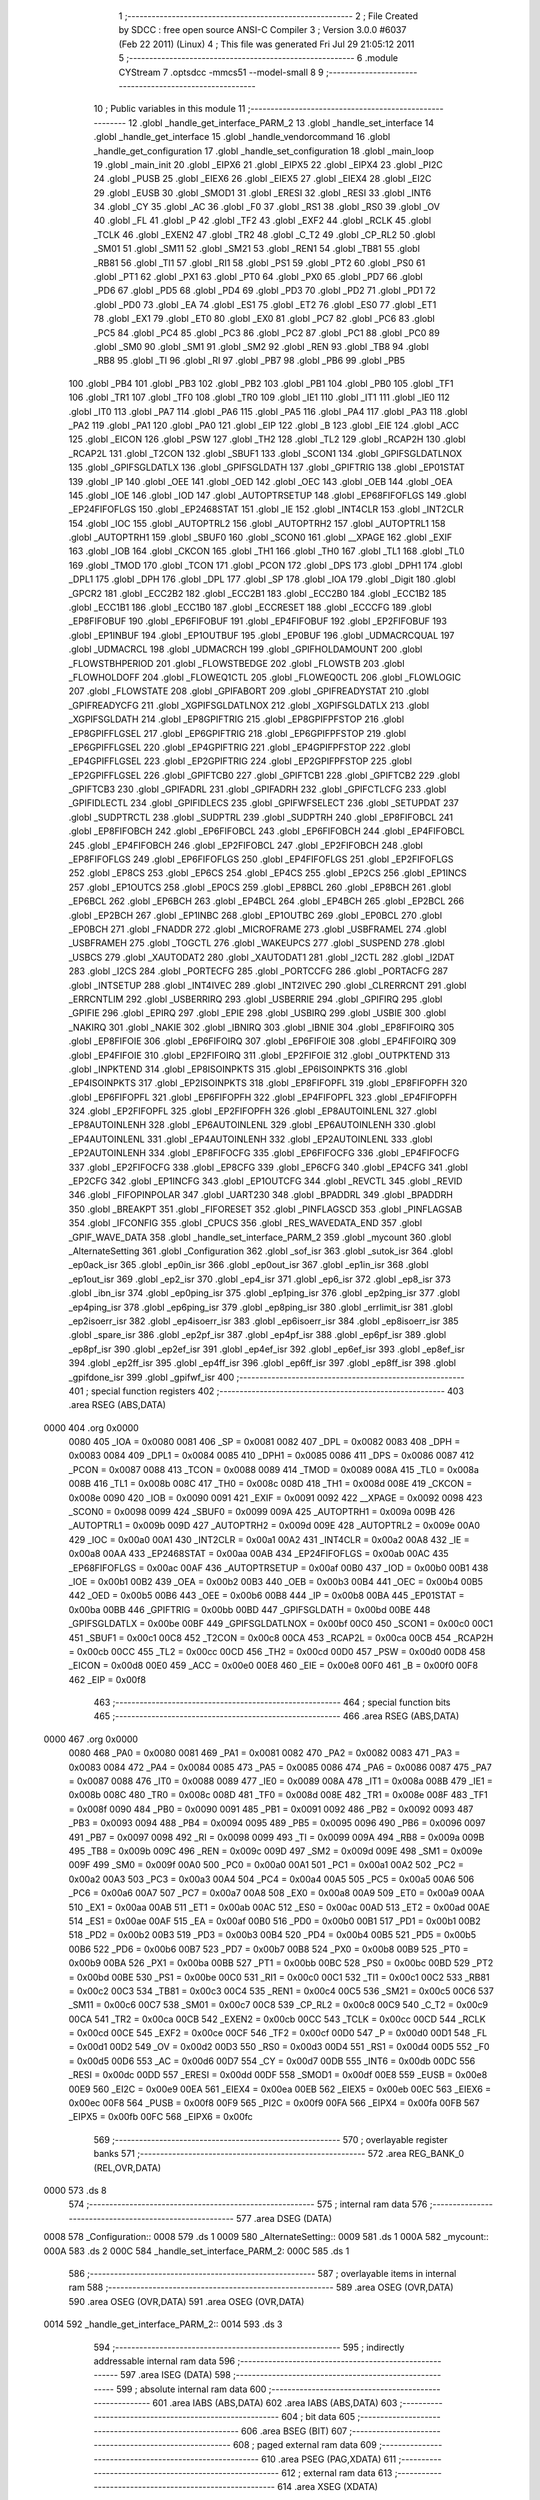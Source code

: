                               1 ;--------------------------------------------------------
                              2 ; File Created by SDCC : free open source ANSI-C Compiler
                              3 ; Version 3.0.0 #6037 (Feb 22 2011) (Linux)
                              4 ; This file was generated Fri Jul 29 21:05:12 2011
                              5 ;--------------------------------------------------------
                              6 	.module CYStream
                              7 	.optsdcc -mmcs51 --model-small
                              8 	
                              9 ;--------------------------------------------------------
                             10 ; Public variables in this module
                             11 ;--------------------------------------------------------
                             12 	.globl _handle_get_interface_PARM_2
                             13 	.globl _handle_set_interface
                             14 	.globl _handle_get_interface
                             15 	.globl _handle_vendorcommand
                             16 	.globl _handle_get_configuration
                             17 	.globl _handle_set_configuration
                             18 	.globl _main_loop
                             19 	.globl _main_init
                             20 	.globl _EIPX6
                             21 	.globl _EIPX5
                             22 	.globl _EIPX4
                             23 	.globl _PI2C
                             24 	.globl _PUSB
                             25 	.globl _EIEX6
                             26 	.globl _EIEX5
                             27 	.globl _EIEX4
                             28 	.globl _EI2C
                             29 	.globl _EUSB
                             30 	.globl _SMOD1
                             31 	.globl _ERESI
                             32 	.globl _RESI
                             33 	.globl _INT6
                             34 	.globl _CY
                             35 	.globl _AC
                             36 	.globl _F0
                             37 	.globl _RS1
                             38 	.globl _RS0
                             39 	.globl _OV
                             40 	.globl _FL
                             41 	.globl _P
                             42 	.globl _TF2
                             43 	.globl _EXF2
                             44 	.globl _RCLK
                             45 	.globl _TCLK
                             46 	.globl _EXEN2
                             47 	.globl _TR2
                             48 	.globl _C_T2
                             49 	.globl _CP_RL2
                             50 	.globl _SM01
                             51 	.globl _SM11
                             52 	.globl _SM21
                             53 	.globl _REN1
                             54 	.globl _TB81
                             55 	.globl _RB81
                             56 	.globl _TI1
                             57 	.globl _RI1
                             58 	.globl _PS1
                             59 	.globl _PT2
                             60 	.globl _PS0
                             61 	.globl _PT1
                             62 	.globl _PX1
                             63 	.globl _PT0
                             64 	.globl _PX0
                             65 	.globl _PD7
                             66 	.globl _PD6
                             67 	.globl _PD5
                             68 	.globl _PD4
                             69 	.globl _PD3
                             70 	.globl _PD2
                             71 	.globl _PD1
                             72 	.globl _PD0
                             73 	.globl _EA
                             74 	.globl _ES1
                             75 	.globl _ET2
                             76 	.globl _ES0
                             77 	.globl _ET1
                             78 	.globl _EX1
                             79 	.globl _ET0
                             80 	.globl _EX0
                             81 	.globl _PC7
                             82 	.globl _PC6
                             83 	.globl _PC5
                             84 	.globl _PC4
                             85 	.globl _PC3
                             86 	.globl _PC2
                             87 	.globl _PC1
                             88 	.globl _PC0
                             89 	.globl _SM0
                             90 	.globl _SM1
                             91 	.globl _SM2
                             92 	.globl _REN
                             93 	.globl _TB8
                             94 	.globl _RB8
                             95 	.globl _TI
                             96 	.globl _RI
                             97 	.globl _PB7
                             98 	.globl _PB6
                             99 	.globl _PB5
                            100 	.globl _PB4
                            101 	.globl _PB3
                            102 	.globl _PB2
                            103 	.globl _PB1
                            104 	.globl _PB0
                            105 	.globl _TF1
                            106 	.globl _TR1
                            107 	.globl _TF0
                            108 	.globl _TR0
                            109 	.globl _IE1
                            110 	.globl _IT1
                            111 	.globl _IE0
                            112 	.globl _IT0
                            113 	.globl _PA7
                            114 	.globl _PA6
                            115 	.globl _PA5
                            116 	.globl _PA4
                            117 	.globl _PA3
                            118 	.globl _PA2
                            119 	.globl _PA1
                            120 	.globl _PA0
                            121 	.globl _EIP
                            122 	.globl _B
                            123 	.globl _EIE
                            124 	.globl _ACC
                            125 	.globl _EICON
                            126 	.globl _PSW
                            127 	.globl _TH2
                            128 	.globl _TL2
                            129 	.globl _RCAP2H
                            130 	.globl _RCAP2L
                            131 	.globl _T2CON
                            132 	.globl _SBUF1
                            133 	.globl _SCON1
                            134 	.globl _GPIFSGLDATLNOX
                            135 	.globl _GPIFSGLDATLX
                            136 	.globl _GPIFSGLDATH
                            137 	.globl _GPIFTRIG
                            138 	.globl _EP01STAT
                            139 	.globl _IP
                            140 	.globl _OEE
                            141 	.globl _OED
                            142 	.globl _OEC
                            143 	.globl _OEB
                            144 	.globl _OEA
                            145 	.globl _IOE
                            146 	.globl _IOD
                            147 	.globl _AUTOPTRSETUP
                            148 	.globl _EP68FIFOFLGS
                            149 	.globl _EP24FIFOFLGS
                            150 	.globl _EP2468STAT
                            151 	.globl _IE
                            152 	.globl _INT4CLR
                            153 	.globl _INT2CLR
                            154 	.globl _IOC
                            155 	.globl _AUTOPTRL2
                            156 	.globl _AUTOPTRH2
                            157 	.globl _AUTOPTRL1
                            158 	.globl _AUTOPTRH1
                            159 	.globl _SBUF0
                            160 	.globl _SCON0
                            161 	.globl __XPAGE
                            162 	.globl _EXIF
                            163 	.globl _IOB
                            164 	.globl _CKCON
                            165 	.globl _TH1
                            166 	.globl _TH0
                            167 	.globl _TL1
                            168 	.globl _TL0
                            169 	.globl _TMOD
                            170 	.globl _TCON
                            171 	.globl _PCON
                            172 	.globl _DPS
                            173 	.globl _DPH1
                            174 	.globl _DPL1
                            175 	.globl _DPH
                            176 	.globl _DPL
                            177 	.globl _SP
                            178 	.globl _IOA
                            179 	.globl _Digit
                            180 	.globl _GPCR2
                            181 	.globl _ECC2B2
                            182 	.globl _ECC2B1
                            183 	.globl _ECC2B0
                            184 	.globl _ECC1B2
                            185 	.globl _ECC1B1
                            186 	.globl _ECC1B0
                            187 	.globl _ECCRESET
                            188 	.globl _ECCCFG
                            189 	.globl _EP8FIFOBUF
                            190 	.globl _EP6FIFOBUF
                            191 	.globl _EP4FIFOBUF
                            192 	.globl _EP2FIFOBUF
                            193 	.globl _EP1INBUF
                            194 	.globl _EP1OUTBUF
                            195 	.globl _EP0BUF
                            196 	.globl _UDMACRCQUAL
                            197 	.globl _UDMACRCL
                            198 	.globl _UDMACRCH
                            199 	.globl _GPIFHOLDAMOUNT
                            200 	.globl _FLOWSTBHPERIOD
                            201 	.globl _FLOWSTBEDGE
                            202 	.globl _FLOWSTB
                            203 	.globl _FLOWHOLDOFF
                            204 	.globl _FLOWEQ1CTL
                            205 	.globl _FLOWEQ0CTL
                            206 	.globl _FLOWLOGIC
                            207 	.globl _FLOWSTATE
                            208 	.globl _GPIFABORT
                            209 	.globl _GPIFREADYSTAT
                            210 	.globl _GPIFREADYCFG
                            211 	.globl _XGPIFSGLDATLNOX
                            212 	.globl _XGPIFSGLDATLX
                            213 	.globl _XGPIFSGLDATH
                            214 	.globl _EP8GPIFTRIG
                            215 	.globl _EP8GPIFPFSTOP
                            216 	.globl _EP8GPIFFLGSEL
                            217 	.globl _EP6GPIFTRIG
                            218 	.globl _EP6GPIFPFSTOP
                            219 	.globl _EP6GPIFFLGSEL
                            220 	.globl _EP4GPIFTRIG
                            221 	.globl _EP4GPIFPFSTOP
                            222 	.globl _EP4GPIFFLGSEL
                            223 	.globl _EP2GPIFTRIG
                            224 	.globl _EP2GPIFPFSTOP
                            225 	.globl _EP2GPIFFLGSEL
                            226 	.globl _GPIFTCB0
                            227 	.globl _GPIFTCB1
                            228 	.globl _GPIFTCB2
                            229 	.globl _GPIFTCB3
                            230 	.globl _GPIFADRL
                            231 	.globl _GPIFADRH
                            232 	.globl _GPIFCTLCFG
                            233 	.globl _GPIFIDLECTL
                            234 	.globl _GPIFIDLECS
                            235 	.globl _GPIFWFSELECT
                            236 	.globl _SETUPDAT
                            237 	.globl _SUDPTRCTL
                            238 	.globl _SUDPTRL
                            239 	.globl _SUDPTRH
                            240 	.globl _EP8FIFOBCL
                            241 	.globl _EP8FIFOBCH
                            242 	.globl _EP6FIFOBCL
                            243 	.globl _EP6FIFOBCH
                            244 	.globl _EP4FIFOBCL
                            245 	.globl _EP4FIFOBCH
                            246 	.globl _EP2FIFOBCL
                            247 	.globl _EP2FIFOBCH
                            248 	.globl _EP8FIFOFLGS
                            249 	.globl _EP6FIFOFLGS
                            250 	.globl _EP4FIFOFLGS
                            251 	.globl _EP2FIFOFLGS
                            252 	.globl _EP8CS
                            253 	.globl _EP6CS
                            254 	.globl _EP4CS
                            255 	.globl _EP2CS
                            256 	.globl _EP1INCS
                            257 	.globl _EP1OUTCS
                            258 	.globl _EP0CS
                            259 	.globl _EP8BCL
                            260 	.globl _EP8BCH
                            261 	.globl _EP6BCL
                            262 	.globl _EP6BCH
                            263 	.globl _EP4BCL
                            264 	.globl _EP4BCH
                            265 	.globl _EP2BCL
                            266 	.globl _EP2BCH
                            267 	.globl _EP1INBC
                            268 	.globl _EP1OUTBC
                            269 	.globl _EP0BCL
                            270 	.globl _EP0BCH
                            271 	.globl _FNADDR
                            272 	.globl _MICROFRAME
                            273 	.globl _USBFRAMEL
                            274 	.globl _USBFRAMEH
                            275 	.globl _TOGCTL
                            276 	.globl _WAKEUPCS
                            277 	.globl _SUSPEND
                            278 	.globl _USBCS
                            279 	.globl _XAUTODAT2
                            280 	.globl _XAUTODAT1
                            281 	.globl _I2CTL
                            282 	.globl _I2DAT
                            283 	.globl _I2CS
                            284 	.globl _PORTECFG
                            285 	.globl _PORTCCFG
                            286 	.globl _PORTACFG
                            287 	.globl _INTSETUP
                            288 	.globl _INT4IVEC
                            289 	.globl _INT2IVEC
                            290 	.globl _CLRERRCNT
                            291 	.globl _ERRCNTLIM
                            292 	.globl _USBERRIRQ
                            293 	.globl _USBERRIE
                            294 	.globl _GPIFIRQ
                            295 	.globl _GPIFIE
                            296 	.globl _EPIRQ
                            297 	.globl _EPIE
                            298 	.globl _USBIRQ
                            299 	.globl _USBIE
                            300 	.globl _NAKIRQ
                            301 	.globl _NAKIE
                            302 	.globl _IBNIRQ
                            303 	.globl _IBNIE
                            304 	.globl _EP8FIFOIRQ
                            305 	.globl _EP8FIFOIE
                            306 	.globl _EP6FIFOIRQ
                            307 	.globl _EP6FIFOIE
                            308 	.globl _EP4FIFOIRQ
                            309 	.globl _EP4FIFOIE
                            310 	.globl _EP2FIFOIRQ
                            311 	.globl _EP2FIFOIE
                            312 	.globl _OUTPKTEND
                            313 	.globl _INPKTEND
                            314 	.globl _EP8ISOINPKTS
                            315 	.globl _EP6ISOINPKTS
                            316 	.globl _EP4ISOINPKTS
                            317 	.globl _EP2ISOINPKTS
                            318 	.globl _EP8FIFOPFL
                            319 	.globl _EP8FIFOPFH
                            320 	.globl _EP6FIFOPFL
                            321 	.globl _EP6FIFOPFH
                            322 	.globl _EP4FIFOPFL
                            323 	.globl _EP4FIFOPFH
                            324 	.globl _EP2FIFOPFL
                            325 	.globl _EP2FIFOPFH
                            326 	.globl _EP8AUTOINLENL
                            327 	.globl _EP8AUTOINLENH
                            328 	.globl _EP6AUTOINLENL
                            329 	.globl _EP6AUTOINLENH
                            330 	.globl _EP4AUTOINLENL
                            331 	.globl _EP4AUTOINLENH
                            332 	.globl _EP2AUTOINLENL
                            333 	.globl _EP2AUTOINLENH
                            334 	.globl _EP8FIFOCFG
                            335 	.globl _EP6FIFOCFG
                            336 	.globl _EP4FIFOCFG
                            337 	.globl _EP2FIFOCFG
                            338 	.globl _EP8CFG
                            339 	.globl _EP6CFG
                            340 	.globl _EP4CFG
                            341 	.globl _EP2CFG
                            342 	.globl _EP1INCFG
                            343 	.globl _EP1OUTCFG
                            344 	.globl _REVCTL
                            345 	.globl _REVID
                            346 	.globl _FIFOPINPOLAR
                            347 	.globl _UART230
                            348 	.globl _BPADDRL
                            349 	.globl _BPADDRH
                            350 	.globl _BREAKPT
                            351 	.globl _FIFORESET
                            352 	.globl _PINFLAGSCD
                            353 	.globl _PINFLAGSAB
                            354 	.globl _IFCONFIG
                            355 	.globl _CPUCS
                            356 	.globl _RES_WAVEDATA_END
                            357 	.globl _GPIF_WAVE_DATA
                            358 	.globl _handle_set_interface_PARM_2
                            359 	.globl _mycount
                            360 	.globl _AlternateSetting
                            361 	.globl _Configuration
                            362 	.globl _sof_isr
                            363 	.globl _sutok_isr
                            364 	.globl _ep0ack_isr
                            365 	.globl _ep0in_isr
                            366 	.globl _ep0out_isr
                            367 	.globl _ep1in_isr
                            368 	.globl _ep1out_isr
                            369 	.globl _ep2_isr
                            370 	.globl _ep4_isr
                            371 	.globl _ep6_isr
                            372 	.globl _ep8_isr
                            373 	.globl _ibn_isr
                            374 	.globl _ep0ping_isr
                            375 	.globl _ep1ping_isr
                            376 	.globl _ep2ping_isr
                            377 	.globl _ep4ping_isr
                            378 	.globl _ep6ping_isr
                            379 	.globl _ep8ping_isr
                            380 	.globl _errlimit_isr
                            381 	.globl _ep2isoerr_isr
                            382 	.globl _ep4isoerr_isr
                            383 	.globl _ep6isoerr_isr
                            384 	.globl _ep8isoerr_isr
                            385 	.globl _spare_isr
                            386 	.globl _ep2pf_isr
                            387 	.globl _ep4pf_isr
                            388 	.globl _ep6pf_isr
                            389 	.globl _ep8pf_isr
                            390 	.globl _ep2ef_isr
                            391 	.globl _ep4ef_isr
                            392 	.globl _ep6ef_isr
                            393 	.globl _ep8ef_isr
                            394 	.globl _ep2ff_isr
                            395 	.globl _ep4ff_isr
                            396 	.globl _ep6ff_isr
                            397 	.globl _ep8ff_isr
                            398 	.globl _gpifdone_isr
                            399 	.globl _gpifwf_isr
                            400 ;--------------------------------------------------------
                            401 ; special function registers
                            402 ;--------------------------------------------------------
                            403 	.area RSEG    (ABS,DATA)
   0000                     404 	.org 0x0000
                    0080    405 _IOA	=	0x0080
                    0081    406 _SP	=	0x0081
                    0082    407 _DPL	=	0x0082
                    0083    408 _DPH	=	0x0083
                    0084    409 _DPL1	=	0x0084
                    0085    410 _DPH1	=	0x0085
                    0086    411 _DPS	=	0x0086
                    0087    412 _PCON	=	0x0087
                    0088    413 _TCON	=	0x0088
                    0089    414 _TMOD	=	0x0089
                    008A    415 _TL0	=	0x008a
                    008B    416 _TL1	=	0x008b
                    008C    417 _TH0	=	0x008c
                    008D    418 _TH1	=	0x008d
                    008E    419 _CKCON	=	0x008e
                    0090    420 _IOB	=	0x0090
                    0091    421 _EXIF	=	0x0091
                    0092    422 __XPAGE	=	0x0092
                    0098    423 _SCON0	=	0x0098
                    0099    424 _SBUF0	=	0x0099
                    009A    425 _AUTOPTRH1	=	0x009a
                    009B    426 _AUTOPTRL1	=	0x009b
                    009D    427 _AUTOPTRH2	=	0x009d
                    009E    428 _AUTOPTRL2	=	0x009e
                    00A0    429 _IOC	=	0x00a0
                    00A1    430 _INT2CLR	=	0x00a1
                    00A2    431 _INT4CLR	=	0x00a2
                    00A8    432 _IE	=	0x00a8
                    00AA    433 _EP2468STAT	=	0x00aa
                    00AB    434 _EP24FIFOFLGS	=	0x00ab
                    00AC    435 _EP68FIFOFLGS	=	0x00ac
                    00AF    436 _AUTOPTRSETUP	=	0x00af
                    00B0    437 _IOD	=	0x00b0
                    00B1    438 _IOE	=	0x00b1
                    00B2    439 _OEA	=	0x00b2
                    00B3    440 _OEB	=	0x00b3
                    00B4    441 _OEC	=	0x00b4
                    00B5    442 _OED	=	0x00b5
                    00B6    443 _OEE	=	0x00b6
                    00B8    444 _IP	=	0x00b8
                    00BA    445 _EP01STAT	=	0x00ba
                    00BB    446 _GPIFTRIG	=	0x00bb
                    00BD    447 _GPIFSGLDATH	=	0x00bd
                    00BE    448 _GPIFSGLDATLX	=	0x00be
                    00BF    449 _GPIFSGLDATLNOX	=	0x00bf
                    00C0    450 _SCON1	=	0x00c0
                    00C1    451 _SBUF1	=	0x00c1
                    00C8    452 _T2CON	=	0x00c8
                    00CA    453 _RCAP2L	=	0x00ca
                    00CB    454 _RCAP2H	=	0x00cb
                    00CC    455 _TL2	=	0x00cc
                    00CD    456 _TH2	=	0x00cd
                    00D0    457 _PSW	=	0x00d0
                    00D8    458 _EICON	=	0x00d8
                    00E0    459 _ACC	=	0x00e0
                    00E8    460 _EIE	=	0x00e8
                    00F0    461 _B	=	0x00f0
                    00F8    462 _EIP	=	0x00f8
                            463 ;--------------------------------------------------------
                            464 ; special function bits
                            465 ;--------------------------------------------------------
                            466 	.area RSEG    (ABS,DATA)
   0000                     467 	.org 0x0000
                    0080    468 _PA0	=	0x0080
                    0081    469 _PA1	=	0x0081
                    0082    470 _PA2	=	0x0082
                    0083    471 _PA3	=	0x0083
                    0084    472 _PA4	=	0x0084
                    0085    473 _PA5	=	0x0085
                    0086    474 _PA6	=	0x0086
                    0087    475 _PA7	=	0x0087
                    0088    476 _IT0	=	0x0088
                    0089    477 _IE0	=	0x0089
                    008A    478 _IT1	=	0x008a
                    008B    479 _IE1	=	0x008b
                    008C    480 _TR0	=	0x008c
                    008D    481 _TF0	=	0x008d
                    008E    482 _TR1	=	0x008e
                    008F    483 _TF1	=	0x008f
                    0090    484 _PB0	=	0x0090
                    0091    485 _PB1	=	0x0091
                    0092    486 _PB2	=	0x0092
                    0093    487 _PB3	=	0x0093
                    0094    488 _PB4	=	0x0094
                    0095    489 _PB5	=	0x0095
                    0096    490 _PB6	=	0x0096
                    0097    491 _PB7	=	0x0097
                    0098    492 _RI	=	0x0098
                    0099    493 _TI	=	0x0099
                    009A    494 _RB8	=	0x009a
                    009B    495 _TB8	=	0x009b
                    009C    496 _REN	=	0x009c
                    009D    497 _SM2	=	0x009d
                    009E    498 _SM1	=	0x009e
                    009F    499 _SM0	=	0x009f
                    00A0    500 _PC0	=	0x00a0
                    00A1    501 _PC1	=	0x00a1
                    00A2    502 _PC2	=	0x00a2
                    00A3    503 _PC3	=	0x00a3
                    00A4    504 _PC4	=	0x00a4
                    00A5    505 _PC5	=	0x00a5
                    00A6    506 _PC6	=	0x00a6
                    00A7    507 _PC7	=	0x00a7
                    00A8    508 _EX0	=	0x00a8
                    00A9    509 _ET0	=	0x00a9
                    00AA    510 _EX1	=	0x00aa
                    00AB    511 _ET1	=	0x00ab
                    00AC    512 _ES0	=	0x00ac
                    00AD    513 _ET2	=	0x00ad
                    00AE    514 _ES1	=	0x00ae
                    00AF    515 _EA	=	0x00af
                    00B0    516 _PD0	=	0x00b0
                    00B1    517 _PD1	=	0x00b1
                    00B2    518 _PD2	=	0x00b2
                    00B3    519 _PD3	=	0x00b3
                    00B4    520 _PD4	=	0x00b4
                    00B5    521 _PD5	=	0x00b5
                    00B6    522 _PD6	=	0x00b6
                    00B7    523 _PD7	=	0x00b7
                    00B8    524 _PX0	=	0x00b8
                    00B9    525 _PT0	=	0x00b9
                    00BA    526 _PX1	=	0x00ba
                    00BB    527 _PT1	=	0x00bb
                    00BC    528 _PS0	=	0x00bc
                    00BD    529 _PT2	=	0x00bd
                    00BE    530 _PS1	=	0x00be
                    00C0    531 _RI1	=	0x00c0
                    00C1    532 _TI1	=	0x00c1
                    00C2    533 _RB81	=	0x00c2
                    00C3    534 _TB81	=	0x00c3
                    00C4    535 _REN1	=	0x00c4
                    00C5    536 _SM21	=	0x00c5
                    00C6    537 _SM11	=	0x00c6
                    00C7    538 _SM01	=	0x00c7
                    00C8    539 _CP_RL2	=	0x00c8
                    00C9    540 _C_T2	=	0x00c9
                    00CA    541 _TR2	=	0x00ca
                    00CB    542 _EXEN2	=	0x00cb
                    00CC    543 _TCLK	=	0x00cc
                    00CD    544 _RCLK	=	0x00cd
                    00CE    545 _EXF2	=	0x00ce
                    00CF    546 _TF2	=	0x00cf
                    00D0    547 _P	=	0x00d0
                    00D1    548 _FL	=	0x00d1
                    00D2    549 _OV	=	0x00d2
                    00D3    550 _RS0	=	0x00d3
                    00D4    551 _RS1	=	0x00d4
                    00D5    552 _F0	=	0x00d5
                    00D6    553 _AC	=	0x00d6
                    00D7    554 _CY	=	0x00d7
                    00DB    555 _INT6	=	0x00db
                    00DC    556 _RESI	=	0x00dc
                    00DD    557 _ERESI	=	0x00dd
                    00DF    558 _SMOD1	=	0x00df
                    00E8    559 _EUSB	=	0x00e8
                    00E9    560 _EI2C	=	0x00e9
                    00EA    561 _EIEX4	=	0x00ea
                    00EB    562 _EIEX5	=	0x00eb
                    00EC    563 _EIEX6	=	0x00ec
                    00F8    564 _PUSB	=	0x00f8
                    00F9    565 _PI2C	=	0x00f9
                    00FA    566 _EIPX4	=	0x00fa
                    00FB    567 _EIPX5	=	0x00fb
                    00FC    568 _EIPX6	=	0x00fc
                            569 ;--------------------------------------------------------
                            570 ; overlayable register banks
                            571 ;--------------------------------------------------------
                            572 	.area REG_BANK_0	(REL,OVR,DATA)
   0000                     573 	.ds 8
                            574 ;--------------------------------------------------------
                            575 ; internal ram data
                            576 ;--------------------------------------------------------
                            577 	.area DSEG    (DATA)
   0008                     578 _Configuration::
   0008                     579 	.ds 1
   0009                     580 _AlternateSetting::
   0009                     581 	.ds 1
   000A                     582 _mycount::
   000A                     583 	.ds 2
   000C                     584 _handle_set_interface_PARM_2:
   000C                     585 	.ds 1
                            586 ;--------------------------------------------------------
                            587 ; overlayable items in internal ram 
                            588 ;--------------------------------------------------------
                            589 	.area	OSEG    (OVR,DATA)
                            590 	.area	OSEG    (OVR,DATA)
                            591 	.area	OSEG    (OVR,DATA)
   0014                     592 _handle_get_interface_PARM_2::
   0014                     593 	.ds 3
                            594 ;--------------------------------------------------------
                            595 ; indirectly addressable internal ram data
                            596 ;--------------------------------------------------------
                            597 	.area ISEG    (DATA)
                            598 ;--------------------------------------------------------
                            599 ; absolute internal ram data
                            600 ;--------------------------------------------------------
                            601 	.area IABS    (ABS,DATA)
                            602 	.area IABS    (ABS,DATA)
                            603 ;--------------------------------------------------------
                            604 ; bit data
                            605 ;--------------------------------------------------------
                            606 	.area BSEG    (BIT)
                            607 ;--------------------------------------------------------
                            608 ; paged external ram data
                            609 ;--------------------------------------------------------
                            610 	.area PSEG    (PAG,XDATA)
                            611 ;--------------------------------------------------------
                            612 ; external ram data
                            613 ;--------------------------------------------------------
                            614 	.area XSEG    (XDATA)
                    E400    615 _GPIF_WAVE_DATA	=	0xe400
                    E480    616 _RES_WAVEDATA_END	=	0xe480
                    E600    617 _CPUCS	=	0xe600
                    E601    618 _IFCONFIG	=	0xe601
                    E602    619 _PINFLAGSAB	=	0xe602
                    E603    620 _PINFLAGSCD	=	0xe603
                    E604    621 _FIFORESET	=	0xe604
                    E605    622 _BREAKPT	=	0xe605
                    E606    623 _BPADDRH	=	0xe606
                    E607    624 _BPADDRL	=	0xe607
                    E608    625 _UART230	=	0xe608
                    E609    626 _FIFOPINPOLAR	=	0xe609
                    E60A    627 _REVID	=	0xe60a
                    E60B    628 _REVCTL	=	0xe60b
                    E610    629 _EP1OUTCFG	=	0xe610
                    E611    630 _EP1INCFG	=	0xe611
                    E612    631 _EP2CFG	=	0xe612
                    E613    632 _EP4CFG	=	0xe613
                    E614    633 _EP6CFG	=	0xe614
                    E615    634 _EP8CFG	=	0xe615
                    E618    635 _EP2FIFOCFG	=	0xe618
                    E619    636 _EP4FIFOCFG	=	0xe619
                    E61A    637 _EP6FIFOCFG	=	0xe61a
                    E61B    638 _EP8FIFOCFG	=	0xe61b
                    E620    639 _EP2AUTOINLENH	=	0xe620
                    E621    640 _EP2AUTOINLENL	=	0xe621
                    E622    641 _EP4AUTOINLENH	=	0xe622
                    E623    642 _EP4AUTOINLENL	=	0xe623
                    E624    643 _EP6AUTOINLENH	=	0xe624
                    E625    644 _EP6AUTOINLENL	=	0xe625
                    E626    645 _EP8AUTOINLENH	=	0xe626
                    E627    646 _EP8AUTOINLENL	=	0xe627
                    E630    647 _EP2FIFOPFH	=	0xe630
                    E631    648 _EP2FIFOPFL	=	0xe631
                    E632    649 _EP4FIFOPFH	=	0xe632
                    E633    650 _EP4FIFOPFL	=	0xe633
                    E634    651 _EP6FIFOPFH	=	0xe634
                    E635    652 _EP6FIFOPFL	=	0xe635
                    E636    653 _EP8FIFOPFH	=	0xe636
                    E637    654 _EP8FIFOPFL	=	0xe637
                    E640    655 _EP2ISOINPKTS	=	0xe640
                    E641    656 _EP4ISOINPKTS	=	0xe641
                    E642    657 _EP6ISOINPKTS	=	0xe642
                    E643    658 _EP8ISOINPKTS	=	0xe643
                    E648    659 _INPKTEND	=	0xe648
                    E649    660 _OUTPKTEND	=	0xe649
                    E650    661 _EP2FIFOIE	=	0xe650
                    E651    662 _EP2FIFOIRQ	=	0xe651
                    E652    663 _EP4FIFOIE	=	0xe652
                    E653    664 _EP4FIFOIRQ	=	0xe653
                    E654    665 _EP6FIFOIE	=	0xe654
                    E655    666 _EP6FIFOIRQ	=	0xe655
                    E656    667 _EP8FIFOIE	=	0xe656
                    E657    668 _EP8FIFOIRQ	=	0xe657
                    E658    669 _IBNIE	=	0xe658
                    E659    670 _IBNIRQ	=	0xe659
                    E65A    671 _NAKIE	=	0xe65a
                    E65B    672 _NAKIRQ	=	0xe65b
                    E65C    673 _USBIE	=	0xe65c
                    E65D    674 _USBIRQ	=	0xe65d
                    E65E    675 _EPIE	=	0xe65e
                    E65F    676 _EPIRQ	=	0xe65f
                    E660    677 _GPIFIE	=	0xe660
                    E661    678 _GPIFIRQ	=	0xe661
                    E662    679 _USBERRIE	=	0xe662
                    E663    680 _USBERRIRQ	=	0xe663
                    E664    681 _ERRCNTLIM	=	0xe664
                    E665    682 _CLRERRCNT	=	0xe665
                    E666    683 _INT2IVEC	=	0xe666
                    E667    684 _INT4IVEC	=	0xe667
                    E668    685 _INTSETUP	=	0xe668
                    E670    686 _PORTACFG	=	0xe670
                    E671    687 _PORTCCFG	=	0xe671
                    E672    688 _PORTECFG	=	0xe672
                    E678    689 _I2CS	=	0xe678
                    E679    690 _I2DAT	=	0xe679
                    E67A    691 _I2CTL	=	0xe67a
                    E67B    692 _XAUTODAT1	=	0xe67b
                    E67C    693 _XAUTODAT2	=	0xe67c
                    E680    694 _USBCS	=	0xe680
                    E681    695 _SUSPEND	=	0xe681
                    E682    696 _WAKEUPCS	=	0xe682
                    E683    697 _TOGCTL	=	0xe683
                    E684    698 _USBFRAMEH	=	0xe684
                    E685    699 _USBFRAMEL	=	0xe685
                    E686    700 _MICROFRAME	=	0xe686
                    E687    701 _FNADDR	=	0xe687
                    E68A    702 _EP0BCH	=	0xe68a
                    E68B    703 _EP0BCL	=	0xe68b
                    E68D    704 _EP1OUTBC	=	0xe68d
                    E68F    705 _EP1INBC	=	0xe68f
                    E690    706 _EP2BCH	=	0xe690
                    E691    707 _EP2BCL	=	0xe691
                    E694    708 _EP4BCH	=	0xe694
                    E695    709 _EP4BCL	=	0xe695
                    E698    710 _EP6BCH	=	0xe698
                    E699    711 _EP6BCL	=	0xe699
                    E69C    712 _EP8BCH	=	0xe69c
                    E69D    713 _EP8BCL	=	0xe69d
                    E6A0    714 _EP0CS	=	0xe6a0
                    E6A1    715 _EP1OUTCS	=	0xe6a1
                    E6A2    716 _EP1INCS	=	0xe6a2
                    E6A3    717 _EP2CS	=	0xe6a3
                    E6A4    718 _EP4CS	=	0xe6a4
                    E6A5    719 _EP6CS	=	0xe6a5
                    E6A6    720 _EP8CS	=	0xe6a6
                    E6A7    721 _EP2FIFOFLGS	=	0xe6a7
                    E6A8    722 _EP4FIFOFLGS	=	0xe6a8
                    E6A9    723 _EP6FIFOFLGS	=	0xe6a9
                    E6AA    724 _EP8FIFOFLGS	=	0xe6aa
                    E6AB    725 _EP2FIFOBCH	=	0xe6ab
                    E6AC    726 _EP2FIFOBCL	=	0xe6ac
                    E6AD    727 _EP4FIFOBCH	=	0xe6ad
                    E6AE    728 _EP4FIFOBCL	=	0xe6ae
                    E6AF    729 _EP6FIFOBCH	=	0xe6af
                    E6B0    730 _EP6FIFOBCL	=	0xe6b0
                    E6B1    731 _EP8FIFOBCH	=	0xe6b1
                    E6B2    732 _EP8FIFOBCL	=	0xe6b2
                    E6B3    733 _SUDPTRH	=	0xe6b3
                    E6B4    734 _SUDPTRL	=	0xe6b4
                    E6B5    735 _SUDPTRCTL	=	0xe6b5
                    E6B8    736 _SETUPDAT	=	0xe6b8
                    E6C0    737 _GPIFWFSELECT	=	0xe6c0
                    E6C1    738 _GPIFIDLECS	=	0xe6c1
                    E6C2    739 _GPIFIDLECTL	=	0xe6c2
                    E6C3    740 _GPIFCTLCFG	=	0xe6c3
                    E6C4    741 _GPIFADRH	=	0xe6c4
                    E6C5    742 _GPIFADRL	=	0xe6c5
                    E6CE    743 _GPIFTCB3	=	0xe6ce
                    E6CF    744 _GPIFTCB2	=	0xe6cf
                    E6D0    745 _GPIFTCB1	=	0xe6d0
                    E6D1    746 _GPIFTCB0	=	0xe6d1
                    E6D2    747 _EP2GPIFFLGSEL	=	0xe6d2
                    E6D3    748 _EP2GPIFPFSTOP	=	0xe6d3
                    E6D4    749 _EP2GPIFTRIG	=	0xe6d4
                    E6DA    750 _EP4GPIFFLGSEL	=	0xe6da
                    E6DB    751 _EP4GPIFPFSTOP	=	0xe6db
                    E6DC    752 _EP4GPIFTRIG	=	0xe6dc
                    E6E2    753 _EP6GPIFFLGSEL	=	0xe6e2
                    E6E3    754 _EP6GPIFPFSTOP	=	0xe6e3
                    E6E4    755 _EP6GPIFTRIG	=	0xe6e4
                    E6EA    756 _EP8GPIFFLGSEL	=	0xe6ea
                    E6EB    757 _EP8GPIFPFSTOP	=	0xe6eb
                    E6EC    758 _EP8GPIFTRIG	=	0xe6ec
                    E6F0    759 _XGPIFSGLDATH	=	0xe6f0
                    E6F1    760 _XGPIFSGLDATLX	=	0xe6f1
                    E6F2    761 _XGPIFSGLDATLNOX	=	0xe6f2
                    E6F3    762 _GPIFREADYCFG	=	0xe6f3
                    E6F4    763 _GPIFREADYSTAT	=	0xe6f4
                    E6F5    764 _GPIFABORT	=	0xe6f5
                    E6C6    765 _FLOWSTATE	=	0xe6c6
                    E6C7    766 _FLOWLOGIC	=	0xe6c7
                    E6C8    767 _FLOWEQ0CTL	=	0xe6c8
                    E6C9    768 _FLOWEQ1CTL	=	0xe6c9
                    E6CA    769 _FLOWHOLDOFF	=	0xe6ca
                    E6CB    770 _FLOWSTB	=	0xe6cb
                    E6CC    771 _FLOWSTBEDGE	=	0xe6cc
                    E6CD    772 _FLOWSTBHPERIOD	=	0xe6cd
                    E60C    773 _GPIFHOLDAMOUNT	=	0xe60c
                    E67D    774 _UDMACRCH	=	0xe67d
                    E67E    775 _UDMACRCL	=	0xe67e
                    E67F    776 _UDMACRCQUAL	=	0xe67f
                    E740    777 _EP0BUF	=	0xe740
                    E780    778 _EP1OUTBUF	=	0xe780
                    E7C0    779 _EP1INBUF	=	0xe7c0
                    F000    780 _EP2FIFOBUF	=	0xf000
                    F400    781 _EP4FIFOBUF	=	0xf400
                    F800    782 _EP6FIFOBUF	=	0xf800
                    FC00    783 _EP8FIFOBUF	=	0xfc00
                    E628    784 _ECCCFG	=	0xe628
                    E629    785 _ECCRESET	=	0xe629
                    E62A    786 _ECC1B0	=	0xe62a
                    E62B    787 _ECC1B1	=	0xe62b
                    E62C    788 _ECC1B2	=	0xe62c
                    E62D    789 _ECC2B0	=	0xe62d
                    E62E    790 _ECC2B1	=	0xe62e
                    E62F    791 _ECC2B2	=	0xe62f
                    E50D    792 _GPCR2	=	0xe50d
                            793 ;--------------------------------------------------------
                            794 ; absolute external ram data
                            795 ;--------------------------------------------------------
                            796 	.area XABS    (ABS,XDATA)
                            797 ;--------------------------------------------------------
                            798 ; external initialized ram data
                            799 ;--------------------------------------------------------
                            800 	.area XISEG   (XDATA)
   3201                     801 _Digit::
   3201                     802 	.ds 16
                            803 	.area HOME    (CODE)
                            804 	.area GSINIT0 (CODE)
                            805 	.area GSINIT1 (CODE)
                            806 	.area GSINIT2 (CODE)
                            807 	.area GSINIT3 (CODE)
                            808 	.area GSINIT4 (CODE)
                            809 	.area GSINIT5 (CODE)
                            810 	.area GSINIT  (CODE)
                            811 	.area GSFINAL (CODE)
                            812 	.area CSEG    (CODE)
                            813 ;--------------------------------------------------------
                            814 ; global & static initialisations
                            815 ;--------------------------------------------------------
                            816 	.area HOME    (CODE)
                            817 	.area GSINIT  (CODE)
                            818 	.area GSFINAL (CODE)
                            819 	.area GSINIT  (CODE)
                            820 ;	CYStream.c:38: BYTE    AlternateSetting = Alt0_BulkIN;   // Alternate settings
   021C 75 09 00            821 	mov	_AlternateSetting,#0x00
                            822 ;--------------------------------------------------------
                            823 ; Home
                            824 ;--------------------------------------------------------
                            825 	.area HOME    (CODE)
                            826 	.area HOME    (CODE)
                            827 ;--------------------------------------------------------
                            828 ; code
                            829 ;--------------------------------------------------------
                            830 	.area CSEG    (CODE)
                            831 ;------------------------------------------------------------
                            832 ;Allocation info for local variables in function 'main_init'
                            833 ;------------------------------------------------------------
                            834 ;i                         Allocated with name '_main_init_i_1_1'
                            835 ;j                         Allocated with name '_main_init_j_1_1'
                            836 ;------------------------------------------------------------
                            837 ;	CYStream.c:48: void main_init(void)             // Called once at startup
                            838 ;	-----------------------------------------
                            839 ;	 function main_init
                            840 ;	-----------------------------------------
   0397                     841 _main_init:
                    0002    842 	ar2 = 0x02
                    0003    843 	ar3 = 0x03
                    0004    844 	ar4 = 0x04
                    0005    845 	ar5 = 0x05
                    0006    846 	ar6 = 0x06
                    0007    847 	ar7 = 0x07
                    0000    848 	ar0 = 0x00
                    0001    849 	ar1 = 0x01
                            850 ;	CYStream.c:57: EP2FIFOCFG = EP4FIFOCFG = EP6FIFOCFG = EP8FIFOCFG = 0;
   0397 90 E6 1B            851 	mov	dptr,#_EP8FIFOCFG
   039A E4                  852 	clr	a
   039B F0                  853 	movx	@dptr,a
   039C 90 E6 1A            854 	mov	dptr,#_EP6FIFOCFG
   039F F0                  855 	movx	@dptr,a
   03A0 90 E6 19            856 	mov	dptr,#_EP4FIFOCFG
   03A3 F0                  857 	movx	@dptr,a
   03A4 90 E6 18            858 	mov	dptr,#_EP2FIFOCFG
   03A7 F0                  859 	movx	@dptr,a
                            860 ;	CYStream.c:58: SYNCDELAY;
   03A8 00                  861 	 nop 
   03A9 00                  862 	 nop 
   03AA 00                  863 	 nop 
   03AB 00                  864 	 nop 
                            865 ;	CYStream.c:61: if(USBIE&bmHSGRANT){
   03AC 90 E6 5C            866 	mov	dptr,#_USBIE
   03AF E0                  867 	movx	a,@dptr
   03B0 FA                  868 	mov	r2,a
   03B1 30 E5 06            869 	jnb	acc.5,00102$
                            870 ;	CYStream.c:62: OED |= bmBIT7;
   03B4 43 B5 80            871 	orl	_OED,#0x80
                            872 ;	CYStream.c:63: IOD |= bmBIT7; 
   03B7 43 B0 80            873 	orl	_IOD,#0x80
   03BA                     874 00102$:
                            875 ;	CYStream.c:67: delay(3000);
   03BA 90 0B B8            876 	mov	dptr,#0x0BB8
   03BD 12 13 5E            877 	lcall	_delay
                            878 ;	CYStream.c:72: IFCONFIG |= 0x40;
   03C0 90 E6 01            879 	mov	dptr,#_IFCONFIG
   03C3 E0                  880 	movx	a,@dptr
   03C4 FA                  881 	mov	r2,a
   03C5 44 40               882 	orl	a,#0x40
   03C7 F0                  883 	movx	@dptr,a
                            884 ;	CYStream.c:73: SYNCDELAY;
   03C8 00                  885 	 nop 
   03C9 00                  886 	 nop 
   03CA 00                  887 	 nop 
   03CB 00                  888 	 nop 
                            889 ;	CYStream.c:77: EP1OUTCFG = (EP1OUTCFG & 0x7F);
   03CC 90 E6 10            890 	mov	dptr,#_EP1OUTCFG
   03CF E0                  891 	movx	a,@dptr
   03D0 FA                  892 	mov	r2,a
   03D1 54 7F               893 	anl	a,#0x7F
   03D3 F0                  894 	movx	@dptr,a
                            895 ;	CYStream.c:78: SYNCDELAY;
   03D4 00                  896 	 nop 
   03D5 00                  897 	 nop 
   03D6 00                  898 	 nop 
   03D7 00                  899 	 nop 
                            900 ;	CYStream.c:79: EP1INCFG = (EP1INCFG & 0x7F);
   03D8 90 E6 11            901 	mov	dptr,#_EP1INCFG
   03DB E0                  902 	movx	a,@dptr
   03DC FA                  903 	mov	r2,a
   03DD 54 7F               904 	anl	a,#0x7F
   03DF F0                  905 	movx	@dptr,a
                            906 ;	CYStream.c:80: SYNCDELAY;
   03E0 00                  907 	 nop 
   03E1 00                  908 	 nop 
   03E2 00                  909 	 nop 
   03E3 00                  910 	 nop 
                            911 ;	CYStream.c:81: EP4CFG = (EP4CFG & 0x7F);
   03E4 90 E6 13            912 	mov	dptr,#_EP4CFG
   03E7 E0                  913 	movx	a,@dptr
   03E8 FA                  914 	mov	r2,a
   03E9 54 7F               915 	anl	a,#0x7F
   03EB F0                  916 	movx	@dptr,a
                            917 ;	CYStream.c:82: SYNCDELAY;
   03EC 00                  918 	 nop 
   03ED 00                  919 	 nop 
   03EE 00                  920 	 nop 
   03EF 00                  921 	 nop 
                            922 ;	CYStream.c:83: EP6CFG = (EP6CFG & 0x7F);
   03F0 90 E6 14            923 	mov	dptr,#_EP6CFG
   03F3 E0                  924 	movx	a,@dptr
   03F4 FA                  925 	mov	r2,a
   03F5 54 7F               926 	anl	a,#0x7F
   03F7 F0                  927 	movx	@dptr,a
                            928 ;	CYStream.c:84: SYNCDELAY;
   03F8 00                  929 	 nop 
   03F9 00                  930 	 nop 
   03FA 00                  931 	 nop 
   03FB 00                  932 	 nop 
                            933 ;	CYStream.c:85: EP8CFG = (EP8CFG & 0x7F);
   03FC 90 E6 15            934 	mov	dptr,#_EP8CFG
   03FF E0                  935 	movx	a,@dptr
   0400 FA                  936 	mov	r2,a
   0401 54 7F               937 	anl	a,#0x7F
   0403 F0                  938 	movx	@dptr,a
                            939 ;	CYStream.c:86: SYNCDELAY;
   0404 00                  940 	 nop 
   0405 00                  941 	 nop 
   0406 00                  942 	 nop 
   0407 00                  943 	 nop 
                            944 ;	CYStream.c:87: EP2CFG = 0xE0;  // EP2 is DIR=IN, TYPE=BULK, SIZE=512, BUF=4x
   0408 90 E6 12            945 	mov	dptr,#_EP2CFG
   040B 74 E0               946 	mov	a,#0xE0
   040D F0                  947 	movx	@dptr,a
                            948 ;	CYStream.c:90: ENABLE_SOF(); 
   040E 90 E6 5C            949 	mov	dptr,#_USBIE
   0411 E0                  950 	movx	a,@dptr
   0412 44 02               951 	orl	a,#0x02
   0414 F0                  952 	movx	@dptr,a
                            953 ;	CYStream.c:92: mycount = 0;
   0415 E4                  954 	clr	a
   0416 F5 0A               955 	mov	_mycount,a
   0418 F5 0B               956 	mov	(_mycount + 1),a
                            957 ;	CYStream.c:111: remote_wakeup_allowed = FALSE;                 // Enable remote-wakeup
   041A 75 0F 00            958 	mov	_remote_wakeup_allowed,#0x00
   041D 22                  959 	ret
                            960 ;------------------------------------------------------------
                            961 ;Allocation info for local variables in function 'main_loop'
                            962 ;------------------------------------------------------------
                            963 ;------------------------------------------------------------
                            964 ;	CYStream.c:115: void main_loop(void)             // Called repeatedly while the device is idle
                            965 ;	-----------------------------------------
                            966 ;	 function main_loop
                            967 ;	-----------------------------------------
   041E                     968 _main_loop:
                            969 ;	CYStream.c:118: if( HISPEED )
   041E 90 E6 80            970 	mov	dptr,#_USBCS
   0421 E0                  971 	movx	a,@dptr
   0422 FA                  972 	mov	r2,a
   0423 20 E7 03            973 	jb	acc.7,00152$
   0426 02 05 3D            974 	ljmp	00135$
   0429                     975 00152$:
                            976 ;	CYStream.c:121: switch (AlternateSetting)
   0429 74 06               977 	mov	a,#0x06
   042B B5 09 00            978 	cjne	a,_AlternateSetting,00153$
   042E                     979 00153$:
   042E 50 01               980 	jnc	00154$
   0430 22                  981 	ret
   0431                     982 00154$:
   0431 E5 09               983 	mov	a,_AlternateSetting
   0433 25 09               984 	add	a,_AlternateSetting
   0435 25 09               985 	add	a,_AlternateSetting
   0437 90 04 3B            986 	mov	dptr,#00155$
   043A 73                  987 	jmp	@a+dptr
   043B                     988 00155$:
   043B 02 04 50            989 	ljmp	00101$
   043E 02 04 E2            990 	ljmp	00111$
   0441 02 04 93            991 	ljmp	00104$
   0444 02 04 E1            992 	ljmp	00109$
   0447 02 04 E2            993 	ljmp	00112$
   044A 02 04 E1            994 	ljmp	00110$
   044D 02 04 EF            995 	ljmp	00115$
                            996 ;	CYStream.c:123: case Alt0_BulkIN:
   0450                     997 00101$:
                            998 ;	CYStream.c:125: if(!(EP2468STAT & bmEP2FULL))
   0450 E5 AA               999 	mov	a,_EP2468STAT
   0452 30 E1 01           1000 	jnb	acc.1,00156$
   0455 22                 1001 	ret
   0456                    1002 00156$:
                           1003 ;	CYStream.c:127: EP2FIFOBUF[0] = LSB(mycount);
   0456 AA 0A              1004 	mov	r2,_mycount
   0458 7B 00              1005 	mov	r3,#0x00
   045A 90 F0 00           1006 	mov	dptr,#_EP2FIFOBUF
   045D EA                 1007 	mov	a,r2
   045E F0                 1008 	movx	@dptr,a
                           1009 ;	CYStream.c:128: EP2FIFOBUF[1] = MSB(mycount);
   045F AA 0B              1010 	mov	r2,(_mycount + 1)
   0461 90 F0 01           1011 	mov	dptr,#(_EP2FIFOBUF + 0x0001)
   0464 EA                 1012 	mov	a,r2
   0465 F0                 1013 	movx	@dptr,a
                           1014 ;	CYStream.c:129: EP2FIFOBUF[2] = USBFRAMEL;
   0466 90 E6 85           1015 	mov	dptr,#_USBFRAMEL
   0469 E0                 1016 	movx	a,@dptr
   046A 90 F0 02           1017 	mov	dptr,#(_EP2FIFOBUF + 0x0002)
   046D F0                 1018 	movx	@dptr,a
                           1019 ;	CYStream.c:130: EP2FIFOBUF[3] = USBFRAMEH;
   046E 90 E6 84           1020 	mov	dptr,#_USBFRAMEH
   0471 E0                 1021 	movx	a,@dptr
   0472 90 F0 03           1022 	mov	dptr,#(_EP2FIFOBUF + 0x0003)
   0475 F0                 1023 	movx	@dptr,a
                           1024 ;	CYStream.c:131: EP2FIFOBUF[4] = MICROFRAME;
   0476 90 E6 86           1025 	mov	dptr,#_MICROFRAME
   0479 E0                 1026 	movx	a,@dptr
   047A FA                 1027 	mov	r2,a
   047B 90 F0 04           1028 	mov	dptr,#(_EP2FIFOBUF + 0x0004)
   047E F0                 1029 	movx	@dptr,a
                           1030 ;	CYStream.c:133: EP2BCH = 0x02;
   047F 90 E6 90           1031 	mov	dptr,#_EP2BCH
   0482 74 02              1032 	mov	a,#0x02
   0484 F0                 1033 	movx	@dptr,a
                           1034 ;	CYStream.c:134: EP2BCL = 0x00;
   0485 90 E6 91           1035 	mov	dptr,#_EP2BCL
   0488 E4                 1036 	clr	a
   0489 F0                 1037 	movx	@dptr,a
                           1038 ;	CYStream.c:136: mycount++;
   048A 05 0A              1039 	inc	_mycount
   048C E4                 1040 	clr	a
   048D B5 0A 02           1041 	cjne	a,_mycount,00157$
   0490 05 0B              1042 	inc	(_mycount + 1)
   0492                    1043 00157$:
                           1044 ;	CYStream.c:138: break;
   0492 22                 1045 	ret
                           1046 ;	CYStream.c:140: case Alt2_BulkINOUT:
   0493                    1047 00104$:
                           1048 ;	CYStream.c:142: if(!(EP2468STAT & bmEP2FULL))
   0493 E5 AA              1049 	mov	a,_EP2468STAT
   0495 20 E1 3C           1050 	jb	acc.1,00106$
                           1051 ;	CYStream.c:144: EP2FIFOBUF[0] = LSB(mycount);
   0498 AA 0A              1052 	mov	r2,_mycount
   049A 7B 00              1053 	mov	r3,#0x00
   049C 90 F0 00           1054 	mov	dptr,#_EP2FIFOBUF
   049F EA                 1055 	mov	a,r2
   04A0 F0                 1056 	movx	@dptr,a
                           1057 ;	CYStream.c:145: EP2FIFOBUF[1] = MSB(mycount);
   04A1 AA 0B              1058 	mov	r2,(_mycount + 1)
   04A3 90 F0 01           1059 	mov	dptr,#(_EP2FIFOBUF + 0x0001)
   04A6 EA                 1060 	mov	a,r2
   04A7 F0                 1061 	movx	@dptr,a
                           1062 ;	CYStream.c:146: EP2FIFOBUF[2] = USBFRAMEL;
   04A8 90 E6 85           1063 	mov	dptr,#_USBFRAMEL
   04AB E0                 1064 	movx	a,@dptr
   04AC 90 F0 02           1065 	mov	dptr,#(_EP2FIFOBUF + 0x0002)
   04AF F0                 1066 	movx	@dptr,a
                           1067 ;	CYStream.c:147: EP2FIFOBUF[3] = USBFRAMEH;
   04B0 90 E6 84           1068 	mov	dptr,#_USBFRAMEH
   04B3 E0                 1069 	movx	a,@dptr
   04B4 90 F0 03           1070 	mov	dptr,#(_EP2FIFOBUF + 0x0003)
   04B7 F0                 1071 	movx	@dptr,a
                           1072 ;	CYStream.c:148: EP2FIFOBUF[4] = MICROFRAME;
   04B8 90 E6 86           1073 	mov	dptr,#_MICROFRAME
   04BB E0                 1074 	movx	a,@dptr
   04BC FA                 1075 	mov	r2,a
   04BD 90 F0 04           1076 	mov	dptr,#(_EP2FIFOBUF + 0x0004)
   04C0 F0                 1077 	movx	@dptr,a
                           1078 ;	CYStream.c:150: EP2BCH = 0x02;
   04C1 90 E6 90           1079 	mov	dptr,#_EP2BCH
   04C4 74 02              1080 	mov	a,#0x02
   04C6 F0                 1081 	movx	@dptr,a
                           1082 ;	CYStream.c:151: EP2BCL = 0x00;
   04C7 90 E6 91           1083 	mov	dptr,#_EP2BCL
   04CA E4                 1084 	clr	a
   04CB F0                 1085 	movx	@dptr,a
                           1086 ;	CYStream.c:153: mycount++;
   04CC 05 0A              1087 	inc	_mycount
   04CE E4                 1088 	clr	a
   04CF B5 0A 02           1089 	cjne	a,_mycount,00159$
   04D2 05 0B              1090 	inc	(_mycount + 1)
   04D4                    1091 00159$:
   04D4                    1092 00106$:
                           1093 ;	CYStream.c:157: if(!(EP2468STAT & bmEP6EMPTY))
   04D4 E5 AA              1094 	mov	a,_EP2468STAT
   04D6 30 E4 01           1095 	jnb	acc.4,00160$
   04D9 22                 1096 	ret
   04DA                    1097 00160$:
                           1098 ;	CYStream.c:159: EP6BCL = 0x80;          // re(arm) EP6OUT
   04DA 90 E6 99           1099 	mov	dptr,#_EP6BCL
   04DD 74 80              1100 	mov	a,#0x80
   04DF F0                 1101 	movx	@dptr,a
                           1102 ;	CYStream.c:161: break;
   04E0 22                 1103 	ret
                           1104 ;	CYStream.c:163: case Alt3_IsocIN:
   04E1                    1105 00109$:
                           1106 ;	CYStream.c:164: case Alt5_IsocIN:
   04E1                    1107 00110$:
                           1108 ;	CYStream.c:179: break;
   04E1 22                 1109 	ret
                           1110 ;	CYStream.c:182: case Alt1_BulkOUT:
   04E2                    1111 00111$:
                           1112 ;	CYStream.c:183: case Alt4_IsocOUT:
   04E2                    1113 00112$:
                           1114 ;	CYStream.c:185: if(!(EP2468STAT & bmEP2EMPTY))
   04E2 E5 AA              1115 	mov	a,_EP2468STAT
   04E4 30 E0 01           1116 	jnb	acc.0,00161$
   04E7 22                 1117 	ret
   04E8                    1118 00161$:
                           1119 ;	CYStream.c:187: EP2BCL = 0x80;          // re(arm) EP2OUT
   04E8 90 E6 91           1120 	mov	dptr,#_EP2BCL
   04EB 74 80              1121 	mov	a,#0x80
   04ED F0                 1122 	movx	@dptr,a
                           1123 ;	CYStream.c:189: break;
   04EE 22                 1124 	ret
                           1125 ;	CYStream.c:191: case Alt6_IsocINOUT:
   04EF                    1126 00115$:
                           1127 ;	CYStream.c:194: if(!(EP2468STAT & bmEP2FULL))
   04EF E5 AA              1128 	mov	a,_EP2468STAT
   04F1 20 E1 3C           1129 	jb	acc.1,00117$
                           1130 ;	CYStream.c:196: EP2FIFOBUF[0] = LSB(mycount);
   04F4 AA 0A              1131 	mov	r2,_mycount
   04F6 7B 00              1132 	mov	r3,#0x00
   04F8 90 F0 00           1133 	mov	dptr,#_EP2FIFOBUF
   04FB EA                 1134 	mov	a,r2
   04FC F0                 1135 	movx	@dptr,a
                           1136 ;	CYStream.c:197: EP2FIFOBUF[1] = MSB(mycount);
   04FD AA 0B              1137 	mov	r2,(_mycount + 1)
   04FF 90 F0 01           1138 	mov	dptr,#(_EP2FIFOBUF + 0x0001)
   0502 EA                 1139 	mov	a,r2
   0503 F0                 1140 	movx	@dptr,a
                           1141 ;	CYStream.c:198: EP2FIFOBUF[2] = USBFRAMEL;
   0504 90 E6 85           1142 	mov	dptr,#_USBFRAMEL
   0507 E0                 1143 	movx	a,@dptr
   0508 90 F0 02           1144 	mov	dptr,#(_EP2FIFOBUF + 0x0002)
   050B F0                 1145 	movx	@dptr,a
                           1146 ;	CYStream.c:199: EP2FIFOBUF[3] = USBFRAMEH;
   050C 90 E6 84           1147 	mov	dptr,#_USBFRAMEH
   050F E0                 1148 	movx	a,@dptr
   0510 90 F0 03           1149 	mov	dptr,#(_EP2FIFOBUF + 0x0003)
   0513 F0                 1150 	movx	@dptr,a
                           1151 ;	CYStream.c:200: EP2FIFOBUF[4] = MICROFRAME;
   0514 90 E6 86           1152 	mov	dptr,#_MICROFRAME
   0517 E0                 1153 	movx	a,@dptr
   0518 FA                 1154 	mov	r2,a
   0519 90 F0 04           1155 	mov	dptr,#(_EP2FIFOBUF + 0x0004)
   051C F0                 1156 	movx	@dptr,a
                           1157 ;	CYStream.c:202: EP2BCH = 0x04;
   051D 90 E6 90           1158 	mov	dptr,#_EP2BCH
   0520 74 04              1159 	mov	a,#0x04
   0522 F0                 1160 	movx	@dptr,a
                           1161 ;	CYStream.c:203: EP2BCL = 0x00;
   0523 90 E6 91           1162 	mov	dptr,#_EP2BCL
   0526 E4                 1163 	clr	a
   0527 F0                 1164 	movx	@dptr,a
                           1165 ;	CYStream.c:205: mycount++;
   0528 05 0A              1166 	inc	_mycount
   052A E4                 1167 	clr	a
   052B B5 0A 02           1168 	cjne	a,_mycount,00163$
   052E 05 0B              1169 	inc	(_mycount + 1)
   0530                    1170 00163$:
   0530                    1171 00117$:
                           1172 ;	CYStream.c:209: if(!(EP2468STAT & bmEP6EMPTY))
   0530 E5 AA              1173 	mov	a,_EP2468STAT
   0532 30 E4 01           1174 	jnb	acc.4,00164$
   0535 22                 1175 	ret
   0536                    1176 00164$:
                           1177 ;	CYStream.c:211: EP6BCL = 0x80;          // re(arm) EP6OUT
   0536 90 E6 99           1178 	mov	dptr,#_EP6BCL
   0539 74 80              1179 	mov	a,#0x80
   053B F0                 1180 	movx	@dptr,a
                           1181 ;	CYStream.c:215: }
   053C 22                 1182 	ret
   053D                    1183 00135$:
                           1184 ;	CYStream.c:221: switch (AlternateSetting)
   053D 74 03              1185 	mov	a,#0x03
   053F B5 09 00           1186 	cjne	a,_AlternateSetting,00165$
   0542                    1187 00165$:
   0542 50 01              1188 	jnc	00166$
   0544 22                 1189 	ret
   0545                    1190 00166$:
   0545 E5 09              1191 	mov	a,_AlternateSetting
   0547 25 09              1192 	add	a,_AlternateSetting
   0549 25 09              1193 	add	a,_AlternateSetting
   054B 90 05 4F           1194 	mov	dptr,#00167$
   054E 73                 1195 	jmp	@a+dptr
   054F                    1196 00167$:
   054F 02 05 5B           1197 	ljmp	00121$
   0552 02 05 9E           1198 	ljmp	00124$
   0555 02 05 AA           1199 	ljmp	00127$
   0558 02 05 ED           1200 	ljmp	00130$
                           1201 ;	CYStream.c:223: case Full_Alt0_BulkIN:
   055B                    1202 00121$:
                           1203 ;	CYStream.c:225: if(!(EP2468STAT & bmEP2FULL))
   055B E5 AA              1204 	mov	a,_EP2468STAT
   055D 30 E1 01           1205 	jnb	acc.1,00168$
   0560 22                 1206 	ret
   0561                    1207 00168$:
                           1208 ;	CYStream.c:227: EP2FIFOBUF[0] = LSB(mycount);
   0561 AA 0A              1209 	mov	r2,_mycount
   0563 7B 00              1210 	mov	r3,#0x00
   0565 90 F0 00           1211 	mov	dptr,#_EP2FIFOBUF
   0568 EA                 1212 	mov	a,r2
   0569 F0                 1213 	movx	@dptr,a
                           1214 ;	CYStream.c:228: EP2FIFOBUF[1] = MSB(mycount);
   056A AA 0B              1215 	mov	r2,(_mycount + 1)
   056C 90 F0 01           1216 	mov	dptr,#(_EP2FIFOBUF + 0x0001)
   056F EA                 1217 	mov	a,r2
   0570 F0                 1218 	movx	@dptr,a
                           1219 ;	CYStream.c:229: EP2FIFOBUF[2] = USBFRAMEL;
   0571 90 E6 85           1220 	mov	dptr,#_USBFRAMEL
   0574 E0                 1221 	movx	a,@dptr
   0575 90 F0 02           1222 	mov	dptr,#(_EP2FIFOBUF + 0x0002)
   0578 F0                 1223 	movx	@dptr,a
                           1224 ;	CYStream.c:230: EP2FIFOBUF[3] = USBFRAMEH;
   0579 90 E6 84           1225 	mov	dptr,#_USBFRAMEH
   057C E0                 1226 	movx	a,@dptr
   057D 90 F0 03           1227 	mov	dptr,#(_EP2FIFOBUF + 0x0003)
   0580 F0                 1228 	movx	@dptr,a
                           1229 ;	CYStream.c:231: EP2FIFOBUF[4] = MICROFRAME;
   0581 90 E6 86           1230 	mov	dptr,#_MICROFRAME
   0584 E0                 1231 	movx	a,@dptr
   0585 FA                 1232 	mov	r2,a
   0586 90 F0 04           1233 	mov	dptr,#(_EP2FIFOBUF + 0x0004)
   0589 F0                 1234 	movx	@dptr,a
                           1235 ;	CYStream.c:233: EP2BCH = 0x00;
   058A 90 E6 90           1236 	mov	dptr,#_EP2BCH
   058D E4                 1237 	clr	a
   058E F0                 1238 	movx	@dptr,a
                           1239 ;	CYStream.c:234: EP2BCL = 0x40;
   058F 90 E6 91           1240 	mov	dptr,#_EP2BCL
   0592 74 40              1241 	mov	a,#0x40
   0594 F0                 1242 	movx	@dptr,a
                           1243 ;	CYStream.c:236: mycount++;
   0595 05 0A              1244 	inc	_mycount
   0597 E4                 1245 	clr	a
                           1246 ;	CYStream.c:238: break;
                           1247 ;	CYStream.c:240: case Full_Alt1_BulkOUT:	
   0598 B5 0A 5D           1248 	cjne	a,_mycount,00137$
   059B 05 0B              1249 	inc	(_mycount + 1)
   059D 22                 1250 	ret
   059E                    1251 00124$:
                           1252 ;	CYStream.c:242: if(!(EP2468STAT & bmEP2EMPTY))
   059E E5 AA              1253 	mov	a,_EP2468STAT
   05A0 20 E0 55           1254 	jb	acc.0,00137$
                           1255 ;	CYStream.c:244: EP2BCL = 0x80;          // re(arm) EP2OUT
   05A3 90 E6 91           1256 	mov	dptr,#_EP2BCL
   05A6 74 80              1257 	mov	a,#0x80
   05A8 F0                 1258 	movx	@dptr,a
                           1259 ;	CYStream.c:246: break;
                           1260 ;	CYStream.c:248: case Full_Alt2_IsocIN:
   05A9 22                 1261 	ret
   05AA                    1262 00127$:
                           1263 ;	CYStream.c:250: if(!(EP2468STAT & bmEP2FULL))
   05AA E5 AA              1264 	mov	a,_EP2468STAT
   05AC 20 E1 49           1265 	jb	acc.1,00137$
                           1266 ;	CYStream.c:252: EP2FIFOBUF[0] = LSB(mycount);
   05AF AA 0A              1267 	mov	r2,_mycount
   05B1 7B 00              1268 	mov	r3,#0x00
   05B3 90 F0 00           1269 	mov	dptr,#_EP2FIFOBUF
   05B6 EA                 1270 	mov	a,r2
   05B7 F0                 1271 	movx	@dptr,a
                           1272 ;	CYStream.c:253: EP2FIFOBUF[1] = MSB(mycount);
   05B8 AA 0B              1273 	mov	r2,(_mycount + 1)
   05BA 90 F0 01           1274 	mov	dptr,#(_EP2FIFOBUF + 0x0001)
   05BD EA                 1275 	mov	a,r2
   05BE F0                 1276 	movx	@dptr,a
                           1277 ;	CYStream.c:254: EP2FIFOBUF[2] = USBFRAMEL;
   05BF 90 E6 85           1278 	mov	dptr,#_USBFRAMEL
   05C2 E0                 1279 	movx	a,@dptr
   05C3 90 F0 02           1280 	mov	dptr,#(_EP2FIFOBUF + 0x0002)
   05C6 F0                 1281 	movx	@dptr,a
                           1282 ;	CYStream.c:255: EP2FIFOBUF[3] = USBFRAMEH;
   05C7 90 E6 84           1283 	mov	dptr,#_USBFRAMEH
   05CA E0                 1284 	movx	a,@dptr
   05CB 90 F0 03           1285 	mov	dptr,#(_EP2FIFOBUF + 0x0003)
   05CE F0                 1286 	movx	@dptr,a
                           1287 ;	CYStream.c:256: EP2FIFOBUF[4] = MICROFRAME;
   05CF 90 E6 86           1288 	mov	dptr,#_MICROFRAME
   05D2 E0                 1289 	movx	a,@dptr
   05D3 FA                 1290 	mov	r2,a
   05D4 90 F0 04           1291 	mov	dptr,#(_EP2FIFOBUF + 0x0004)
   05D7 F0                 1292 	movx	@dptr,a
                           1293 ;	CYStream.c:258: EP2BCH = 0x03;	// 1023
   05D8 90 E6 90           1294 	mov	dptr,#_EP2BCH
   05DB 74 03              1295 	mov	a,#0x03
   05DD F0                 1296 	movx	@dptr,a
                           1297 ;	CYStream.c:259: EP2BCL = 0xFF;
   05DE 90 E6 91           1298 	mov	dptr,#_EP2BCL
   05E1 74 FF              1299 	mov	a,#0xFF
   05E3 F0                 1300 	movx	@dptr,a
                           1301 ;	CYStream.c:261: mycount++;
   05E4 05 0A              1302 	inc	_mycount
   05E6 E4                 1303 	clr	a
                           1304 ;	CYStream.c:263: break;
                           1305 ;	CYStream.c:265: case Full_Alt3_IsocOUT:
   05E7 B5 0A 0E           1306 	cjne	a,_mycount,00137$
   05EA 05 0B              1307 	inc	(_mycount + 1)
   05EC 22                 1308 	ret
   05ED                    1309 00130$:
                           1310 ;	CYStream.c:267: if(!(EP2468STAT & bmEP2EMPTY))
   05ED E5 AA              1311 	mov	a,_EP2468STAT
   05EF 20 E0 06           1312 	jb	acc.0,00137$
                           1313 ;	CYStream.c:269: EP2BCL = 0x80;          // re(arm) EP2OUT
   05F2 90 E6 91           1314 	mov	dptr,#_EP2BCL
   05F5 74 80              1315 	mov	a,#0x80
   05F7 F0                 1316 	movx	@dptr,a
                           1317 ;	CYStream.c:272: }	
   05F8                    1318 00137$:
   05F8 22                 1319 	ret
                           1320 ;------------------------------------------------------------
                           1321 ;Allocation info for local variables in function 'handle_set_configuration'
                           1322 ;------------------------------------------------------------
                           1323 ;cfg                       Allocated to registers 
                           1324 ;------------------------------------------------------------
                           1325 ;	CYStream.c:282: BOOL handle_set_configuration(BYTE cfg)   // Called when a Set Configuration command is received
                           1326 ;	-----------------------------------------
                           1327 ;	 function handle_set_configuration
                           1328 ;	-----------------------------------------
   05F9                    1329 _handle_set_configuration:
   05F9 85 82 08           1330 	mov	_Configuration,dpl
                           1331 ;	CYStream.c:285: return(TRUE);            // Handled by user code
   05FC 75 82 01           1332 	mov	dpl,#0x01
   05FF 22                 1333 	ret
                           1334 ;------------------------------------------------------------
                           1335 ;Allocation info for local variables in function 'handle_get_configuration'
                           1336 ;------------------------------------------------------------
                           1337 ;------------------------------------------------------------
                           1338 ;	CYStream.c:288: BYTE handle_get_configuration ()   // Called when a Get Configuration command is received
                           1339 ;	-----------------------------------------
                           1340 ;	 function handle_get_configuration
                           1341 ;	-----------------------------------------
   0600                    1342 _handle_get_configuration:
                           1343 ;	CYStream.c:290: return Configuration;
   0600 85 08 82           1344 	mov	dpl,_Configuration
   0603 22                 1345 	ret
                           1346 ;------------------------------------------------------------
                           1347 ;Allocation info for local variables in function 'handle_vendorcommand'
                           1348 ;------------------------------------------------------------
                           1349 ;cmd                       Allocated to registers 
                           1350 ;------------------------------------------------------------
                           1351 ;	CYStream.c:294: BOOL handle_vendorcommand(BYTE cmd) {
                           1352 ;	-----------------------------------------
                           1353 ;	 function handle_vendorcommand
                           1354 ;	-----------------------------------------
   0604                    1355 _handle_vendorcommand:
                           1356 ;	CYStream.c:296: return FALSE;
   0604 75 82 00           1357 	mov	dpl,#0x00
   0607 22                 1358 	ret
                           1359 ;------------------------------------------------------------
                           1360 ;Allocation info for local variables in function 'handle_get_interface'
                           1361 ;------------------------------------------------------------
                           1362 ;alt                       Allocated with name '_handle_get_interface_PARM_2'
                           1363 ;ifc                       Allocated to registers 
                           1364 ;------------------------------------------------------------
                           1365 ;	CYStream.c:299: BOOL handle_get_interface(BYTE ifc, BYTE* alt) {
                           1366 ;	-----------------------------------------
                           1367 ;	 function handle_get_interface
                           1368 ;	-----------------------------------------
   0608                    1369 _handle_get_interface:
                           1370 ;	CYStream.c:300: *alt=AlternateSetting;
   0608 AA 14              1371 	mov	r2,_handle_get_interface_PARM_2
   060A AB 15              1372 	mov	r3,(_handle_get_interface_PARM_2 + 1)
   060C AC 16              1373 	mov	r4,(_handle_get_interface_PARM_2 + 2)
   060E 8A 82              1374 	mov	dpl,r2
   0610 8B 83              1375 	mov	dph,r3
   0612 8C F0              1376 	mov	b,r4
   0614 E5 09              1377 	mov	a,_AlternateSetting
   0616 12 13 45           1378 	lcall	__gptrput
                           1379 ;	CYStream.c:301: return TRUE;
   0619 75 82 01           1380 	mov	dpl,#0x01
   061C 22                 1381 	ret
                           1382 ;------------------------------------------------------------
                           1383 ;Allocation info for local variables in function 'handle_set_interface'
                           1384 ;------------------------------------------------------------
                           1385 ;alt                       Allocated with name '_handle_set_interface_PARM_2'
                           1386 ;ifc                       Allocated to registers 
                           1387 ;updateDisplay             Allocated to registers 
                           1388 ;------------------------------------------------------------
                           1389 ;	CYStream.c:304: BOOL handle_set_interface(BYTE ifc, BYTE alt)       // Called when a Set Interface command is received
                           1390 ;	-----------------------------------------
                           1391 ;	 function handle_set_interface
                           1392 ;	-----------------------------------------
   061D                    1393 _handle_set_interface:
                           1394 ;	CYStream.c:307: AlternateSetting = alt;
   061D 85 0C 09           1395 	mov	_AlternateSetting,_handle_set_interface_PARM_2
                           1396 ;	CYStream.c:310: if( HISPEED )
   0620 90 E6 80           1397 	mov	dptr,#_USBCS
   0623 E0                 1398 	movx	a,@dptr
   0624 FA                 1399 	mov	r2,a
   0625 20 E7 03           1400 	jb	acc.7,00125$
   0628 02 09 17           1401 	ljmp	00115$
   062B                    1402 00125$:
                           1403 ;	CYStream.c:313: switch (AlternateSetting)
   062B 74 06              1404 	mov	a,#0x06
   062D B5 09 00           1405 	cjne	a,_AlternateSetting,00126$
   0630                    1406 00126$:
   0630 50 03              1407 	jnc	00127$
   0632 02 0A 8A           1408 	ljmp	00116$
   0635                    1409 00127$:
   0635 E5 09              1410 	mov	a,_AlternateSetting
   0637 25 09              1411 	add	a,_AlternateSetting
   0639 25 09              1412 	add	a,_AlternateSetting
   063B 90 06 3F           1413 	mov	dptr,#00128$
   063E 73                 1414 	jmp	@a+dptr
   063F                    1415 00128$:
   063F 02 06 54           1416 	ljmp	00101$
   0642 02 06 C3           1417 	ljmp	00102$
   0645 02 07 30           1418 	ljmp	00103$
   0648 02 07 B1           1419 	ljmp	00104$
   064B 02 08 37           1420 	ljmp	00105$
   064E 02 08 6E           1421 	ljmp	00106$
   0651 02 08 B8           1422 	ljmp	00107$
                           1423 ;	CYStream.c:315: case Alt0_BulkIN:
   0654                    1424 00101$:
                           1425 ;	CYStream.c:318: EP2CFG = 0xE0;  // EP2 is DIR=IN, TYPE=BULK, SIZE=512, BUF=4x
   0654 90 E6 12           1426 	mov	dptr,#_EP2CFG
   0657 74 E0              1427 	mov	a,#0xE0
   0659 F0                 1428 	movx	@dptr,a
                           1429 ;	CYStream.c:319: SYNCDELAY;
   065A 00                 1430 	 nop 
   065B 00                 1431 	 nop 
   065C 00                 1432 	 nop 
   065D 00                 1433 	 nop 
                           1434 ;	CYStream.c:321: EP1OUTCFG = (EP1OUTCFG & 0x7F);
   065E 90 E6 10           1435 	mov	dptr,#_EP1OUTCFG
   0661 E0                 1436 	movx	a,@dptr
   0662 FA                 1437 	mov	r2,a
   0663 54 7F              1438 	anl	a,#0x7F
   0665 F0                 1439 	movx	@dptr,a
                           1440 ;	CYStream.c:322: SYNCDELAY;
   0666 00                 1441 	 nop 
   0667 00                 1442 	 nop 
   0668 00                 1443 	 nop 
   0669 00                 1444 	 nop 
                           1445 ;	CYStream.c:323: EP1INCFG = (EP1INCFG & 0x7F);
   066A 90 E6 11           1446 	mov	dptr,#_EP1INCFG
   066D E0                 1447 	movx	a,@dptr
   066E FA                 1448 	mov	r2,a
   066F 54 7F              1449 	anl	a,#0x7F
   0671 F0                 1450 	movx	@dptr,a
                           1451 ;	CYStream.c:324: SYNCDELAY;
   0672 00                 1452 	 nop 
   0673 00                 1453 	 nop 
   0674 00                 1454 	 nop 
   0675 00                 1455 	 nop 
                           1456 ;	CYStream.c:325: EP4CFG = (EP4CFG & 0x7F);
   0676 90 E6 13           1457 	mov	dptr,#_EP4CFG
   0679 E0                 1458 	movx	a,@dptr
   067A FA                 1459 	mov	r2,a
   067B 54 7F              1460 	anl	a,#0x7F
   067D F0                 1461 	movx	@dptr,a
                           1462 ;	CYStream.c:326: SYNCDELAY;
   067E 00                 1463 	 nop 
   067F 00                 1464 	 nop 
   0680 00                 1465 	 nop 
   0681 00                 1466 	 nop 
                           1467 ;	CYStream.c:327: EP6CFG = (EP6CFG & 0x7F);
   0682 90 E6 14           1468 	mov	dptr,#_EP6CFG
   0685 E0                 1469 	movx	a,@dptr
   0686 FA                 1470 	mov	r2,a
   0687 54 7F              1471 	anl	a,#0x7F
   0689 F0                 1472 	movx	@dptr,a
                           1473 ;	CYStream.c:328: SYNCDELAY;
   068A 00                 1474 	 nop 
   068B 00                 1475 	 nop 
   068C 00                 1476 	 nop 
   068D 00                 1477 	 nop 
                           1478 ;	CYStream.c:329: EP8CFG = (EP8CFG & 0x7F);
   068E 90 E6 15           1479 	mov	dptr,#_EP8CFG
   0691 E0                 1480 	movx	a,@dptr
   0692 FA                 1481 	mov	r2,a
   0693 54 7F              1482 	anl	a,#0x7F
   0695 F0                 1483 	movx	@dptr,a
                           1484 ;	CYStream.c:330: SYNCDELAY;
   0696 00                 1485 	 nop 
   0697 00                 1486 	 nop 
   0698 00                 1487 	 nop 
   0699 00                 1488 	 nop 
                           1489 ;	CYStream.c:333: FIFORESET = 0x80;
   069A 90 E6 04           1490 	mov	dptr,#_FIFORESET
   069D 74 80              1491 	mov	a,#0x80
   069F F0                 1492 	movx	@dptr,a
                           1493 ;	CYStream.c:334: SYNCDELAY;
   06A0 00                 1494 	 nop 
   06A1 00                 1495 	 nop 
   06A2 00                 1496 	 nop 
   06A3 00                 1497 	 nop 
                           1498 ;	CYStream.c:335: FIFORESET = 0x02;
   06A4 90 E6 04           1499 	mov	dptr,#_FIFORESET
   06A7 74 02              1500 	mov	a,#0x02
   06A9 F0                 1501 	movx	@dptr,a
                           1502 ;	CYStream.c:336: SYNCDELAY;
   06AA 00                 1503 	 nop 
   06AB 00                 1504 	 nop 
   06AC 00                 1505 	 nop 
   06AD 00                 1506 	 nop 
                           1507 ;	CYStream.c:337: FIFORESET = 0x00;
   06AE 90 E6 04           1508 	mov	dptr,#_FIFORESET
   06B1 E4                 1509 	clr	a
   06B2 F0                 1510 	movx	@dptr,a
                           1511 ;	CYStream.c:338: SYNCDELAY;
   06B3 00                 1512 	 nop 
   06B4 00                 1513 	 nop 
   06B5 00                 1514 	 nop 
   06B6 00                 1515 	 nop 
                           1516 ;	CYStream.c:341: TOGCTL = 0x12;  // EP2 IN
                           1517 ;	CYStream.c:342: TOGCTL = 0x32;  // EP2 IN Reset
   06B7 90 E6 83           1518 	mov	dptr,#_TOGCTL
   06BA 74 12              1519 	mov	a,#0x12
   06BC F0                 1520 	movx	@dptr,a
   06BD 74 32              1521 	mov	a,#0x32
   06BF F0                 1522 	movx	@dptr,a
                           1523 ;	CYStream.c:344: break;
   06C0 02 0A 8A           1524 	ljmp	00116$
                           1525 ;	CYStream.c:346: case Alt1_BulkOUT:
   06C3                    1526 00102$:
                           1527 ;	CYStream.c:348: EP2CFG = 0xA0;  // EP2 is DIR=OUT, TYPE=BULK, SIZE=512, BUF=4x
   06C3 90 E6 12           1528 	mov	dptr,#_EP2CFG
   06C6 74 A0              1529 	mov	a,#0xA0
   06C8 F0                 1530 	movx	@dptr,a
                           1531 ;	CYStream.c:349: SYNCDELAY;
   06C9 00                 1532 	 nop 
   06CA 00                 1533 	 nop 
   06CB 00                 1534 	 nop 
   06CC 00                 1535 	 nop 
                           1536 ;	CYStream.c:351: EP1OUTCFG = (EP1OUTCFG & 0x7F);
   06CD 90 E6 10           1537 	mov	dptr,#_EP1OUTCFG
   06D0 E0                 1538 	movx	a,@dptr
   06D1 FA                 1539 	mov	r2,a
   06D2 54 7F              1540 	anl	a,#0x7F
   06D4 F0                 1541 	movx	@dptr,a
                           1542 ;	CYStream.c:352: SYNCDELAY;
   06D5 00                 1543 	 nop 
   06D6 00                 1544 	 nop 
   06D7 00                 1545 	 nop 
   06D8 00                 1546 	 nop 
                           1547 ;	CYStream.c:353: EP1INCFG = (EP1INCFG & 0x7F);
   06D9 90 E6 11           1548 	mov	dptr,#_EP1INCFG
   06DC E0                 1549 	movx	a,@dptr
   06DD FA                 1550 	mov	r2,a
   06DE 54 7F              1551 	anl	a,#0x7F
   06E0 F0                 1552 	movx	@dptr,a
                           1553 ;	CYStream.c:354: SYNCDELAY;
   06E1 00                 1554 	 nop 
   06E2 00                 1555 	 nop 
   06E3 00                 1556 	 nop 
   06E4 00                 1557 	 nop 
                           1558 ;	CYStream.c:355: EP4CFG = (EP4CFG & 0x7F);
   06E5 90 E6 13           1559 	mov	dptr,#_EP4CFG
   06E8 E0                 1560 	movx	a,@dptr
   06E9 FA                 1561 	mov	r2,a
   06EA 54 7F              1562 	anl	a,#0x7F
   06EC F0                 1563 	movx	@dptr,a
                           1564 ;	CYStream.c:356: SYNCDELAY;
   06ED 00                 1565 	 nop 
   06EE 00                 1566 	 nop 
   06EF 00                 1567 	 nop 
   06F0 00                 1568 	 nop 
                           1569 ;	CYStream.c:357: EP6CFG = (EP6CFG & 0x7F);
   06F1 90 E6 14           1570 	mov	dptr,#_EP6CFG
   06F4 E0                 1571 	movx	a,@dptr
   06F5 FA                 1572 	mov	r2,a
   06F6 54 7F              1573 	anl	a,#0x7F
   06F8 F0                 1574 	movx	@dptr,a
                           1575 ;	CYStream.c:358: SYNCDELAY;
   06F9 00                 1576 	 nop 
   06FA 00                 1577 	 nop 
   06FB 00                 1578 	 nop 
   06FC 00                 1579 	 nop 
                           1580 ;	CYStream.c:359: EP8CFG = (EP8CFG & 0x7F);
   06FD 90 E6 15           1581 	mov	dptr,#_EP8CFG
   0700 E0                 1582 	movx	a,@dptr
   0701 FA                 1583 	mov	r2,a
   0702 54 7F              1584 	anl	a,#0x7F
   0704 F0                 1585 	movx	@dptr,a
                           1586 ;	CYStream.c:360: SYNCDELAY;
   0705 00                 1587 	 nop 
   0706 00                 1588 	 nop 
   0707 00                 1589 	 nop 
   0708 00                 1590 	 nop 
                           1591 ;	CYStream.c:363: EP2BCL = 0x80; // arm first buffer by writing BC w/skip=1
   0709 90 E6 91           1592 	mov	dptr,#_EP2BCL
   070C 74 80              1593 	mov	a,#0x80
   070E F0                 1594 	movx	@dptr,a
                           1595 ;	CYStream.c:364: SYNCDELAY;
   070F 00                 1596 	 nop 
   0710 00                 1597 	 nop 
   0711 00                 1598 	 nop 
   0712 00                 1599 	 nop 
                           1600 ;	CYStream.c:365: EP2BCL = 0x80; // arm second buffer by writing BC w/skip=1
   0713 90 E6 91           1601 	mov	dptr,#_EP2BCL
   0716 74 80              1602 	mov	a,#0x80
   0718 F0                 1603 	movx	@dptr,a
                           1604 ;	CYStream.c:366: SYNCDELAY;
   0719 00                 1605 	 nop 
   071A 00                 1606 	 nop 
   071B 00                 1607 	 nop 
   071C 00                 1608 	 nop 
                           1609 ;	CYStream.c:367: EP2BCL = 0x80; // arm third buffer by writing BC w/skip=1
   071D 90 E6 91           1610 	mov	dptr,#_EP2BCL
   0720 74 80              1611 	mov	a,#0x80
   0722 F0                 1612 	movx	@dptr,a
                           1613 ;	CYStream.c:368: SYNCDELAY;
   0723 00                 1614 	 nop 
   0724 00                 1615 	 nop 
   0725 00                 1616 	 nop 
   0726 00                 1617 	 nop 
                           1618 ;	CYStream.c:369: EP2BCL = 0x80; // arm fourth buffer by writing BC w/skip=1
   0727 90 E6 91           1619 	mov	dptr,#_EP2BCL
   072A 74 80              1620 	mov	a,#0x80
   072C F0                 1621 	movx	@dptr,a
                           1622 ;	CYStream.c:371: break;
   072D 02 0A 8A           1623 	ljmp	00116$
                           1624 ;	CYStream.c:373: case Alt2_BulkINOUT:
   0730                    1625 00103$:
                           1626 ;	CYStream.c:375: EP2CFG = 0xE2; // EP2 is DIR=IN, TYPE=BULK, SIZE=512, BUF=2x
   0730 90 E6 12           1627 	mov	dptr,#_EP2CFG
   0733 74 E2              1628 	mov	a,#0xE2
   0735 F0                 1629 	movx	@dptr,a
                           1630 ;	CYStream.c:376: SYNCDELAY;
   0736 00                 1631 	 nop 
   0737 00                 1632 	 nop 
   0738 00                 1633 	 nop 
   0739 00                 1634 	 nop 
                           1635 ;	CYStream.c:377: EP6CFG = 0xA2; // EP6 is DIR=OUT, TYPE=BULK, SIZE=512, BUF=2x   
   073A 90 E6 14           1636 	mov	dptr,#_EP6CFG
   073D 74 A2              1637 	mov	a,#0xA2
   073F F0                 1638 	movx	@dptr,a
                           1639 ;	CYStream.c:378: SYNCDELAY;
   0740 00                 1640 	 nop 
   0741 00                 1641 	 nop 
   0742 00                 1642 	 nop 
   0743 00                 1643 	 nop 
                           1644 ;	CYStream.c:380: EP1OUTCFG = (EP1OUTCFG & 0x7F);
   0744 90 E6 10           1645 	mov	dptr,#_EP1OUTCFG
   0747 E0                 1646 	movx	a,@dptr
   0748 FA                 1647 	mov	r2,a
   0749 54 7F              1648 	anl	a,#0x7F
   074B F0                 1649 	movx	@dptr,a
                           1650 ;	CYStream.c:381: SYNCDELAY;
   074C 00                 1651 	 nop 
   074D 00                 1652 	 nop 
   074E 00                 1653 	 nop 
   074F 00                 1654 	 nop 
                           1655 ;	CYStream.c:382: EP1INCFG = (EP1INCFG & 0x7F);
   0750 90 E6 11           1656 	mov	dptr,#_EP1INCFG
   0753 E0                 1657 	movx	a,@dptr
   0754 FA                 1658 	mov	r2,a
   0755 54 7F              1659 	anl	a,#0x7F
   0757 F0                 1660 	movx	@dptr,a
                           1661 ;	CYStream.c:383: SYNCDELAY;
   0758 00                 1662 	 nop 
   0759 00                 1663 	 nop 
   075A 00                 1664 	 nop 
   075B 00                 1665 	 nop 
                           1666 ;	CYStream.c:384: EP4CFG = (EP4CFG & 0x7F);
   075C 90 E6 13           1667 	mov	dptr,#_EP4CFG
   075F E0                 1668 	movx	a,@dptr
   0760 FA                 1669 	mov	r2,a
   0761 54 7F              1670 	anl	a,#0x7F
   0763 F0                 1671 	movx	@dptr,a
                           1672 ;	CYStream.c:385: SYNCDELAY;
   0764 00                 1673 	 nop 
   0765 00                 1674 	 nop 
   0766 00                 1675 	 nop 
   0767 00                 1676 	 nop 
                           1677 ;	CYStream.c:386: EP8CFG = (EP8CFG & 0x7F);
   0768 90 E6 15           1678 	mov	dptr,#_EP8CFG
   076B E0                 1679 	movx	a,@dptr
   076C FA                 1680 	mov	r2,a
   076D 54 7F              1681 	anl	a,#0x7F
   076F F0                 1682 	movx	@dptr,a
                           1683 ;	CYStream.c:387: SYNCDELAY;
   0770 00                 1684 	 nop 
   0771 00                 1685 	 nop 
   0772 00                 1686 	 nop 
   0773 00                 1687 	 nop 
                           1688 ;	CYStream.c:390: FIFORESET = 0x80;
   0774 90 E6 04           1689 	mov	dptr,#_FIFORESET
   0777 74 80              1690 	mov	a,#0x80
   0779 F0                 1691 	movx	@dptr,a
                           1692 ;	CYStream.c:391: SYNCDELAY;
   077A 00                 1693 	 nop 
   077B 00                 1694 	 nop 
   077C 00                 1695 	 nop 
   077D 00                 1696 	 nop 
                           1697 ;	CYStream.c:392: FIFORESET = 0x02;
   077E 90 E6 04           1698 	mov	dptr,#_FIFORESET
   0781 74 02              1699 	mov	a,#0x02
   0783 F0                 1700 	movx	@dptr,a
                           1701 ;	CYStream.c:393: SYNCDELAY;
   0784 00                 1702 	 nop 
   0785 00                 1703 	 nop 
   0786 00                 1704 	 nop 
   0787 00                 1705 	 nop 
                           1706 ;	CYStream.c:394: FIFORESET = 0x00;
   0788 90 E6 04           1707 	mov	dptr,#_FIFORESET
   078B E4                 1708 	clr	a
   078C F0                 1709 	movx	@dptr,a
                           1710 ;	CYStream.c:395: SYNCDELAY;
   078D 00                 1711 	 nop 
   078E 00                 1712 	 nop 
   078F 00                 1713 	 nop 
   0790 00                 1714 	 nop 
                           1715 ;	CYStream.c:398: TOGCTL = 0x12;  // EP2 IN
                           1716 ;	CYStream.c:399: TOGCTL = 0x32;  // EP2 IN Reset
   0791 90 E6 83           1717 	mov	dptr,#_TOGCTL
   0794 74 12              1718 	mov	a,#0x12
   0796 F0                 1719 	movx	@dptr,a
   0797 74 32              1720 	mov	a,#0x32
   0799 F0                 1721 	movx	@dptr,a
                           1722 ;	CYStream.c:402: EP6BCL = 0x80; // arm first buffer by writing BC w/skip=1
   079A 90 E6 99           1723 	mov	dptr,#_EP6BCL
   079D 74 80              1724 	mov	a,#0x80
   079F F0                 1725 	movx	@dptr,a
                           1726 ;	CYStream.c:403: SYNCDELAY;
   07A0 00                 1727 	 nop 
   07A1 00                 1728 	 nop 
   07A2 00                 1729 	 nop 
   07A3 00                 1730 	 nop 
                           1731 ;	CYStream.c:404: EP6BCL = 0x80; // arm second buffer by writing BC w/skip=1
   07A4 90 E6 99           1732 	mov	dptr,#_EP6BCL
   07A7 74 80              1733 	mov	a,#0x80
   07A9 F0                 1734 	movx	@dptr,a
                           1735 ;	CYStream.c:405: SYNCDELAY;
   07AA 00                 1736 	 nop 
   07AB 00                 1737 	 nop 
   07AC 00                 1738 	 nop 
   07AD 00                 1739 	 nop 
                           1740 ;	CYStream.c:406: break;
   07AE 02 0A 8A           1741 	ljmp	00116$
                           1742 ;	CYStream.c:408: case Alt3_IsocIN:
   07B1                    1743 00104$:
                           1744 ;	CYStream.c:411: SYNCDELAY;
   07B1 00                 1745 	 nop 
   07B2 00                 1746 	 nop 
   07B3 00                 1747 	 nop 
   07B4 00                 1748 	 nop 
                           1749 ;	CYStream.c:412: EP2CFG = 0xD8;  // EP2 is DIR=IN, TYPE=ISOC, SIZE=1024, BUF=4x
   07B5 90 E6 12           1750 	mov	dptr,#_EP2CFG
   07B8 74 D8              1751 	mov	a,#0xD8
   07BA F0                 1752 	movx	@dptr,a
                           1753 ;	CYStream.c:413: SYNCDELAY;
   07BB 00                 1754 	 nop 
   07BC 00                 1755 	 nop 
   07BD 00                 1756 	 nop 
   07BE 00                 1757 	 nop 
                           1758 ;	CYStream.c:415: EP2AUTOINLENH = 0x04; //1024 byte auto in length
   07BF 90 E6 20           1759 	mov	dptr,#_EP2AUTOINLENH
   07C2 74 04              1760 	mov	a,#0x04
   07C4 F0                 1761 	movx	@dptr,a
                           1762 ;	CYStream.c:416: SYNCDELAY;
   07C5 00                 1763 	 nop 
   07C6 00                 1764 	 nop 
   07C7 00                 1765 	 nop 
   07C8 00                 1766 	 nop 
                           1767 ;	CYStream.c:417: EP2AUTOINLENL = 0x00;
   07C9 90 E6 21           1768 	mov	dptr,#_EP2AUTOINLENL
   07CC E4                 1769 	clr	a
   07CD F0                 1770 	movx	@dptr,a
                           1771 ;	CYStream.c:418: SYNCDELAY;
   07CE 00                 1772 	 nop 
   07CF 00                 1773 	 nop 
   07D0 00                 1774 	 nop 
   07D1 00                 1775 	 nop 
                           1776 ;	CYStream.c:419: EP2FIFOCFG = 0x0C;
   07D2 90 E6 18           1777 	mov	dptr,#_EP2FIFOCFG
   07D5 74 0C              1778 	mov	a,#0x0C
   07D7 F0                 1779 	movx	@dptr,a
                           1780 ;	CYStream.c:420: SYNCDELAY;
   07D8 00                 1781 	 nop 
   07D9 00                 1782 	 nop 
   07DA 00                 1783 	 nop 
   07DB 00                 1784 	 nop 
                           1785 ;	CYStream.c:422: EP1OUTCFG = EP1INCFG = EP4CFG = EP6CFG = EP8CFG = 0x00; 
   07DC 90 E6 15           1786 	mov	dptr,#_EP8CFG
   07DF E4                 1787 	clr	a
   07E0 F0                 1788 	movx	@dptr,a
   07E1 90 E6 14           1789 	mov	dptr,#_EP6CFG
   07E4 F0                 1790 	movx	@dptr,a
   07E5 90 E6 13           1791 	mov	dptr,#_EP4CFG
   07E8 F0                 1792 	movx	@dptr,a
   07E9 90 E6 11           1793 	mov	dptr,#_EP1INCFG
   07EC F0                 1794 	movx	@dptr,a
   07ED 90 E6 10           1795 	mov	dptr,#_EP1OUTCFG
   07F0 E4                 1796 	clr	a
   07F1 F0                 1797 	movx	@dptr,a
                           1798 ;	CYStream.c:423: SYNCDELAY;
   07F2 00                 1799 	 nop 
   07F3 00                 1800 	 nop 
   07F4 00                 1801 	 nop 
   07F5 00                 1802 	 nop 
                           1803 ;	CYStream.c:426: FIFORESET = 0x80;
   07F6 90 E6 04           1804 	mov	dptr,#_FIFORESET
   07F9 74 80              1805 	mov	a,#0x80
   07FB F0                 1806 	movx	@dptr,a
                           1807 ;	CYStream.c:427: SYNCDELAY;
   07FC 00                 1808 	 nop 
   07FD 00                 1809 	 nop 
   07FE 00                 1810 	 nop 
   07FF 00                 1811 	 nop 
                           1812 ;	CYStream.c:428: FIFORESET = 0x02;
   0800 90 E6 04           1813 	mov	dptr,#_FIFORESET
   0803 74 02              1814 	mov	a,#0x02
   0805 F0                 1815 	movx	@dptr,a
                           1816 ;	CYStream.c:429: SYNCDELAY;
   0806 00                 1817 	 nop 
   0807 00                 1818 	 nop 
   0808 00                 1819 	 nop 
   0809 00                 1820 	 nop 
                           1821 ;	CYStream.c:430: FIFORESET = 0x00;
   080A 90 E6 04           1822 	mov	dptr,#_FIFORESET
   080D E4                 1823 	clr	a
   080E F0                 1824 	movx	@dptr,a
                           1825 ;	CYStream.c:432: SYNCDELAY;
   080F 00                 1826 	 nop 
   0810 00                 1827 	 nop 
   0811 00                 1828 	 nop 
   0812 00                 1829 	 nop 
                           1830 ;	CYStream.c:433: EP4FIFOCFG = EP6FIFOCFG = EP8FIFOCFG = 0;
   0813 90 E6 1B           1831 	mov	dptr,#_EP8FIFOCFG
   0816 E4                 1832 	clr	a
   0817 F0                 1833 	movx	@dptr,a
   0818 90 E6 1A           1834 	mov	dptr,#_EP6FIFOCFG
   081B F0                 1835 	movx	@dptr,a
   081C 90 E6 19           1836 	mov	dptr,#_EP4FIFOCFG
   081F F0                 1837 	movx	@dptr,a
                           1838 ;	CYStream.c:434: SYNCDELAY;
   0820 00                 1839 	 nop 
   0821 00                 1840 	 nop 
   0822 00                 1841 	 nop 
   0823 00                 1842 	 nop 
                           1843 ;	CYStream.c:435: IFCONFIG = 0x43;
   0824 90 E6 01           1844 	mov	dptr,#_IFCONFIG
   0827 74 43              1845 	mov	a,#0x43
   0829 F0                 1846 	movx	@dptr,a
                           1847 ;	CYStream.c:436: SYNCDELAY;
   082A 00                 1848 	 nop 
   082B 00                 1849 	 nop 
   082C 00                 1850 	 nop 
   082D 00                 1851 	 nop 
                           1852 ;	CYStream.c:439: EP2ISOINPKTS = 0x03;
   082E 90 E6 40           1853 	mov	dptr,#_EP2ISOINPKTS
   0831 74 03              1854 	mov	a,#0x03
   0833 F0                 1855 	movx	@dptr,a
                           1856 ;	CYStream.c:441: break;
   0834 02 0A 8A           1857 	ljmp	00116$
                           1858 ;	CYStream.c:443: case Alt4_IsocOUT:
   0837                    1859 00105$:
                           1860 ;	CYStream.c:446: EP1OUTCFG = EP1INCFG = EP4CFG = EP6CFG = EP8CFG = 0x00; 
   0837 90 E6 15           1861 	mov	dptr,#_EP8CFG
   083A E4                 1862 	clr	a
   083B F0                 1863 	movx	@dptr,a
   083C 90 E6 14           1864 	mov	dptr,#_EP6CFG
   083F F0                 1865 	movx	@dptr,a
   0840 90 E6 13           1866 	mov	dptr,#_EP4CFG
   0843 F0                 1867 	movx	@dptr,a
   0844 90 E6 11           1868 	mov	dptr,#_EP1INCFG
   0847 F0                 1869 	movx	@dptr,a
   0848 90 E6 10           1870 	mov	dptr,#_EP1OUTCFG
   084B E4                 1871 	clr	a
   084C F0                 1872 	movx	@dptr,a
                           1873 ;	CYStream.c:447: SYNCDELAY;
   084D 00                 1874 	 nop 
   084E 00                 1875 	 nop 
   084F 00                 1876 	 nop 
   0850 00                 1877 	 nop 
                           1878 ;	CYStream.c:448: EP2CFG = 0x98;  // EP2 is DIR=OUT, TYPE=ISOC, SIZE=1024, BUF=4x
   0851 90 E6 12           1879 	mov	dptr,#_EP2CFG
   0854 74 98              1880 	mov	a,#0x98
   0856 F0                 1881 	movx	@dptr,a
                           1882 ;	CYStream.c:449: SYNCDELAY;
   0857 00                 1883 	 nop 
   0858 00                 1884 	 nop 
   0859 00                 1885 	 nop 
   085A 00                 1886 	 nop 
                           1887 ;	CYStream.c:452: EP2BCL = 0x80; // arm first buffer by writing BC w/skip=1
   085B 90 E6 91           1888 	mov	dptr,#_EP2BCL
   085E 74 80              1889 	mov	a,#0x80
   0860 F0                 1890 	movx	@dptr,a
                           1891 ;	CYStream.c:453: SYNCDELAY;
   0861 00                 1892 	 nop 
   0862 00                 1893 	 nop 
   0863 00                 1894 	 nop 
   0864 00                 1895 	 nop 
                           1896 ;	CYStream.c:454: EP2BCL = 0x80; // arm second buffer by writing BC w/skip=1        break;
   0865 90 E6 91           1897 	mov	dptr,#_EP2BCL
   0868 74 80              1898 	mov	a,#0x80
   086A F0                 1899 	movx	@dptr,a
                           1900 ;	CYStream.c:457: break;
   086B 02 0A 8A           1901 	ljmp	00116$
                           1902 ;	CYStream.c:459: case Alt5_IsocIN:
   086E                    1903 00106$:
                           1904 ;	CYStream.c:462: EP2CFG = 0xD8;  // EP2 is DIR=IN, TYPE=ISOC, SIZE=1024, BUF=4x
   086E 90 E6 12           1905 	mov	dptr,#_EP2CFG
   0871 74 D8              1906 	mov	a,#0xD8
   0873 F0                 1907 	movx	@dptr,a
                           1908 ;	CYStream.c:463: SYNCDELAY;
   0874 00                 1909 	 nop 
   0875 00                 1910 	 nop 
   0876 00                 1911 	 nop 
   0877 00                 1912 	 nop 
                           1913 ;	CYStream.c:465: EP1OUTCFG = EP1INCFG = EP4CFG = EP6CFG = EP8CFG = 0x00; 
   0878 90 E6 15           1914 	mov	dptr,#_EP8CFG
   087B E4                 1915 	clr	a
   087C F0                 1916 	movx	@dptr,a
   087D 90 E6 14           1917 	mov	dptr,#_EP6CFG
   0880 F0                 1918 	movx	@dptr,a
   0881 90 E6 13           1919 	mov	dptr,#_EP4CFG
   0884 F0                 1920 	movx	@dptr,a
   0885 90 E6 11           1921 	mov	dptr,#_EP1INCFG
   0888 F0                 1922 	movx	@dptr,a
   0889 90 E6 10           1923 	mov	dptr,#_EP1OUTCFG
   088C E4                 1924 	clr	a
   088D F0                 1925 	movx	@dptr,a
                           1926 ;	CYStream.c:466: SYNCDELAY;
   088E 00                 1927 	 nop 
   088F 00                 1928 	 nop 
   0890 00                 1929 	 nop 
   0891 00                 1930 	 nop 
                           1931 ;	CYStream.c:469: FIFORESET = 0x80;
   0892 90 E6 04           1932 	mov	dptr,#_FIFORESET
   0895 74 80              1933 	mov	a,#0x80
   0897 F0                 1934 	movx	@dptr,a
                           1935 ;	CYStream.c:470: SYNCDELAY;
   0898 00                 1936 	 nop 
   0899 00                 1937 	 nop 
   089A 00                 1938 	 nop 
   089B 00                 1939 	 nop 
                           1940 ;	CYStream.c:471: FIFORESET = 0x02;
   089C 90 E6 04           1941 	mov	dptr,#_FIFORESET
   089F 74 02              1942 	mov	a,#0x02
   08A1 F0                 1943 	movx	@dptr,a
                           1944 ;	CYStream.c:472: SYNCDELAY;
   08A2 00                 1945 	 nop 
   08A3 00                 1946 	 nop 
   08A4 00                 1947 	 nop 
   08A5 00                 1948 	 nop 
                           1949 ;	CYStream.c:473: FIFORESET = 0x00;
   08A6 90 E6 04           1950 	mov	dptr,#_FIFORESET
   08A9 E4                 1951 	clr	a
   08AA F0                 1952 	movx	@dptr,a
                           1953 ;	CYStream.c:474: SYNCDELAY;
   08AB 00                 1954 	 nop 
   08AC 00                 1955 	 nop 
   08AD 00                 1956 	 nop 
   08AE 00                 1957 	 nop 
                           1958 ;	CYStream.c:478: EP2ISOINPKTS = 0x01;
   08AF 90 E6 40           1959 	mov	dptr,#_EP2ISOINPKTS
   08B2 74 01              1960 	mov	a,#0x01
   08B4 F0                 1961 	movx	@dptr,a
                           1962 ;	CYStream.c:480: break;
   08B5 02 0A 8A           1963 	ljmp	00116$
                           1964 ;	CYStream.c:482: case Alt6_IsocINOUT:
   08B8                    1965 00107$:
                           1966 ;	CYStream.c:485: EP2CFG = 0xDA; // EP2 is DIR=IN, TYPE=ISOC, SIZE=1024, BUF=2x
   08B8 90 E6 12           1967 	mov	dptr,#_EP2CFG
   08BB 74 DA              1968 	mov	a,#0xDA
   08BD F0                 1969 	movx	@dptr,a
                           1970 ;	CYStream.c:486: SYNCDELAY;
   08BE 00                 1971 	 nop 
   08BF 00                 1972 	 nop 
   08C0 00                 1973 	 nop 
   08C1 00                 1974 	 nop 
                           1975 ;	CYStream.c:487: EP6CFG = 0x9A; // EP6 is DIR=OUT, TYPE=ISOC, SIZE=1024, BUF=2x   
   08C2 90 E6 14           1976 	mov	dptr,#_EP6CFG
   08C5 74 9A              1977 	mov	a,#0x9A
   08C7 F0                 1978 	movx	@dptr,a
                           1979 ;	CYStream.c:488: SYNCDELAY;
   08C8 00                 1980 	 nop 
   08C9 00                 1981 	 nop 
   08CA 00                 1982 	 nop 
   08CB 00                 1983 	 nop 
                           1984 ;	CYStream.c:490: EP1OUTCFG = EP1INCFG = EP4CFG = EP8CFG = 0x00; 
   08CC 90 E6 15           1985 	mov	dptr,#_EP8CFG
   08CF E4                 1986 	clr	a
   08D0 F0                 1987 	movx	@dptr,a
   08D1 90 E6 13           1988 	mov	dptr,#_EP4CFG
   08D4 F0                 1989 	movx	@dptr,a
   08D5 90 E6 11           1990 	mov	dptr,#_EP1INCFG
   08D8 F0                 1991 	movx	@dptr,a
   08D9 90 E6 10           1992 	mov	dptr,#_EP1OUTCFG
   08DC F0                 1993 	movx	@dptr,a
                           1994 ;	CYStream.c:491: SYNCDELAY;
   08DD 00                 1995 	 nop 
   08DE 00                 1996 	 nop 
   08DF 00                 1997 	 nop 
   08E0 00                 1998 	 nop 
                           1999 ;	CYStream.c:494: FIFORESET = 0x80;
   08E1 90 E6 04           2000 	mov	dptr,#_FIFORESET
   08E4 74 80              2001 	mov	a,#0x80
   08E6 F0                 2002 	movx	@dptr,a
                           2003 ;	CYStream.c:495: SYNCDELAY;
   08E7 00                 2004 	 nop 
   08E8 00                 2005 	 nop 
   08E9 00                 2006 	 nop 
   08EA 00                 2007 	 nop 
                           2008 ;	CYStream.c:496: FIFORESET = 0x02;
   08EB 90 E6 04           2009 	mov	dptr,#_FIFORESET
   08EE 74 02              2010 	mov	a,#0x02
   08F0 F0                 2011 	movx	@dptr,a
                           2012 ;	CYStream.c:497: SYNCDELAY;
   08F1 00                 2013 	 nop 
   08F2 00                 2014 	 nop 
   08F3 00                 2015 	 nop 
   08F4 00                 2016 	 nop 
                           2017 ;	CYStream.c:498: FIFORESET = 0x00;
   08F5 90 E6 04           2018 	mov	dptr,#_FIFORESET
   08F8 E4                 2019 	clr	a
   08F9 F0                 2020 	movx	@dptr,a
                           2021 ;	CYStream.c:499: SYNCDELAY;
   08FA 00                 2022 	 nop 
   08FB 00                 2023 	 nop 
   08FC 00                 2024 	 nop 
   08FD 00                 2025 	 nop 
                           2026 ;	CYStream.c:503: EP2ISOINPKTS = 0x01;
   08FE 90 E6 40           2027 	mov	dptr,#_EP2ISOINPKTS
   0901 74 01              2028 	mov	a,#0x01
   0903 F0                 2029 	movx	@dptr,a
                           2030 ;	CYStream.c:506: EP6BCL = 0x80; // arm first buffer by writing BC w/skip=1
   0904 90 E6 99           2031 	mov	dptr,#_EP6BCL
   0907 74 80              2032 	mov	a,#0x80
   0909 F0                 2033 	movx	@dptr,a
                           2034 ;	CYStream.c:507: SYNCDELAY;
   090A 00                 2035 	 nop 
   090B 00                 2036 	 nop 
   090C 00                 2037 	 nop 
   090D 00                 2038 	 nop 
                           2039 ;	CYStream.c:508: EP6BCL = 0x80; // arm second buffer by writing BC w/skip=1
   090E 90 E6 99           2040 	mov	dptr,#_EP6BCL
   0911 74 80              2041 	mov	a,#0x80
   0913 F0                 2042 	movx	@dptr,a
                           2043 ;	CYStream.c:512: }
   0914 02 0A 8A           2044 	ljmp	00116$
   0917                    2045 00115$:
                           2046 ;	CYStream.c:517: switch (AlternateSetting)
   0917 74 03              2047 	mov	a,#0x03
   0919 B5 09 00           2048 	cjne	a,_AlternateSetting,00129$
   091C                    2049 00129$:
   091C 50 03              2050 	jnc	00130$
   091E 02 0A 8A           2051 	ljmp	00116$
   0921                    2052 00130$:
   0921 E5 09              2053 	mov	a,_AlternateSetting
   0923 25 09              2054 	add	a,_AlternateSetting
   0925 25 09              2055 	add	a,_AlternateSetting
   0927 90 09 2B           2056 	mov	dptr,#00131$
   092A 73                 2057 	jmp	@a+dptr
   092B                    2058 00131$:
   092B 02 09 37           2059 	ljmp	00109$
   092E 02 09 A6           2060 	ljmp	00110$
   0931 02 0A 13           2061 	ljmp	00111$
   0934 02 0A 56           2062 	ljmp	00112$
                           2063 ;	CYStream.c:519: case Full_Alt0_BulkIN:
   0937                    2064 00109$:
                           2065 ;	CYStream.c:522: EP2CFG = 0xE0;  // EP2 is DIR=IN, TYPE=BULK, SIZE=512, BUF=4x
   0937 90 E6 12           2066 	mov	dptr,#_EP2CFG
   093A 74 E0              2067 	mov	a,#0xE0
   093C F0                 2068 	movx	@dptr,a
                           2069 ;	CYStream.c:523: SYNCDELAY;
   093D 00                 2070 	 nop 
   093E 00                 2071 	 nop 
   093F 00                 2072 	 nop 
   0940 00                 2073 	 nop 
                           2074 ;	CYStream.c:525: EP1OUTCFG = (EP1OUTCFG & 0x7F);
   0941 90 E6 10           2075 	mov	dptr,#_EP1OUTCFG
   0944 E0                 2076 	movx	a,@dptr
   0945 FA                 2077 	mov	r2,a
   0946 54 7F              2078 	anl	a,#0x7F
   0948 F0                 2079 	movx	@dptr,a
                           2080 ;	CYStream.c:526: SYNCDELAY;
   0949 00                 2081 	 nop 
   094A 00                 2082 	 nop 
   094B 00                 2083 	 nop 
   094C 00                 2084 	 nop 
                           2085 ;	CYStream.c:527: EP1INCFG = (EP1INCFG & 0x7F);
   094D 90 E6 11           2086 	mov	dptr,#_EP1INCFG
   0950 E0                 2087 	movx	a,@dptr
   0951 FA                 2088 	mov	r2,a
   0952 54 7F              2089 	anl	a,#0x7F
   0954 F0                 2090 	movx	@dptr,a
                           2091 ;	CYStream.c:528: SYNCDELAY;
   0955 00                 2092 	 nop 
   0956 00                 2093 	 nop 
   0957 00                 2094 	 nop 
   0958 00                 2095 	 nop 
                           2096 ;	CYStream.c:529: EP4CFG = (EP4CFG & 0x7F);
   0959 90 E6 13           2097 	mov	dptr,#_EP4CFG
   095C E0                 2098 	movx	a,@dptr
   095D FA                 2099 	mov	r2,a
   095E 54 7F              2100 	anl	a,#0x7F
   0960 F0                 2101 	movx	@dptr,a
                           2102 ;	CYStream.c:530: SYNCDELAY;
   0961 00                 2103 	 nop 
   0962 00                 2104 	 nop 
   0963 00                 2105 	 nop 
   0964 00                 2106 	 nop 
                           2107 ;	CYStream.c:531: EP6CFG = (EP6CFG & 0x7F);
   0965 90 E6 14           2108 	mov	dptr,#_EP6CFG
   0968 E0                 2109 	movx	a,@dptr
   0969 FA                 2110 	mov	r2,a
   096A 54 7F              2111 	anl	a,#0x7F
   096C F0                 2112 	movx	@dptr,a
                           2113 ;	CYStream.c:532: SYNCDELAY;
   096D 00                 2114 	 nop 
   096E 00                 2115 	 nop 
   096F 00                 2116 	 nop 
   0970 00                 2117 	 nop 
                           2118 ;	CYStream.c:533: EP8CFG = (EP8CFG & 0x7F);
   0971 90 E6 15           2119 	mov	dptr,#_EP8CFG
   0974 E0                 2120 	movx	a,@dptr
   0975 FA                 2121 	mov	r2,a
   0976 54 7F              2122 	anl	a,#0x7F
   0978 F0                 2123 	movx	@dptr,a
                           2124 ;	CYStream.c:534: SYNCDELAY;
   0979 00                 2125 	 nop 
   097A 00                 2126 	 nop 
   097B 00                 2127 	 nop 
   097C 00                 2128 	 nop 
                           2129 ;	CYStream.c:537: FIFORESET = 0x80;
   097D 90 E6 04           2130 	mov	dptr,#_FIFORESET
   0980 74 80              2131 	mov	a,#0x80
   0982 F0                 2132 	movx	@dptr,a
                           2133 ;	CYStream.c:538: SYNCDELAY;
   0983 00                 2134 	 nop 
   0984 00                 2135 	 nop 
   0985 00                 2136 	 nop 
   0986 00                 2137 	 nop 
                           2138 ;	CYStream.c:539: FIFORESET = 0x02;
   0987 90 E6 04           2139 	mov	dptr,#_FIFORESET
   098A 74 02              2140 	mov	a,#0x02
   098C F0                 2141 	movx	@dptr,a
                           2142 ;	CYStream.c:540: SYNCDELAY;
   098D 00                 2143 	 nop 
   098E 00                 2144 	 nop 
   098F 00                 2145 	 nop 
   0990 00                 2146 	 nop 
                           2147 ;	CYStream.c:541: FIFORESET = 0x00;
   0991 90 E6 04           2148 	mov	dptr,#_FIFORESET
   0994 E4                 2149 	clr	a
   0995 F0                 2150 	movx	@dptr,a
                           2151 ;	CYStream.c:542: SYNCDELAY;
   0996 00                 2152 	 nop 
   0997 00                 2153 	 nop 
   0998 00                 2154 	 nop 
   0999 00                 2155 	 nop 
                           2156 ;	CYStream.c:545: TOGCTL = 0x12;  // EP2 IN
                           2157 ;	CYStream.c:546: TOGCTL = 0x32;  // EP2 IN Reset
   099A 90 E6 83           2158 	mov	dptr,#_TOGCTL
   099D 74 12              2159 	mov	a,#0x12
   099F F0                 2160 	movx	@dptr,a
   09A0 74 32              2161 	mov	a,#0x32
   09A2 F0                 2162 	movx	@dptr,a
                           2163 ;	CYStream.c:548: break;
   09A3 02 0A 8A           2164 	ljmp	00116$
                           2165 ;	CYStream.c:550: case Full_Alt1_BulkOUT:
   09A6                    2166 00110$:
                           2167 ;	CYStream.c:552: EP2CFG = 0xA0;  // EP2 is DIR=OUT, TYPE=BULK, SIZE=512, BUF=4x
   09A6 90 E6 12           2168 	mov	dptr,#_EP2CFG
   09A9 74 A0              2169 	mov	a,#0xA0
   09AB F0                 2170 	movx	@dptr,a
                           2171 ;	CYStream.c:553: SYNCDELAY;
   09AC 00                 2172 	 nop 
   09AD 00                 2173 	 nop 
   09AE 00                 2174 	 nop 
   09AF 00                 2175 	 nop 
                           2176 ;	CYStream.c:555: EP1OUTCFG = (EP1OUTCFG & 0x7F);
   09B0 90 E6 10           2177 	mov	dptr,#_EP1OUTCFG
   09B3 E0                 2178 	movx	a,@dptr
   09B4 FA                 2179 	mov	r2,a
   09B5 54 7F              2180 	anl	a,#0x7F
   09B7 F0                 2181 	movx	@dptr,a
                           2182 ;	CYStream.c:556: SYNCDELAY;
   09B8 00                 2183 	 nop 
   09B9 00                 2184 	 nop 
   09BA 00                 2185 	 nop 
   09BB 00                 2186 	 nop 
                           2187 ;	CYStream.c:557: EP1INCFG = (EP1INCFG & 0x7F);
   09BC 90 E6 11           2188 	mov	dptr,#_EP1INCFG
   09BF E0                 2189 	movx	a,@dptr
   09C0 FA                 2190 	mov	r2,a
   09C1 54 7F              2191 	anl	a,#0x7F
   09C3 F0                 2192 	movx	@dptr,a
                           2193 ;	CYStream.c:558: SYNCDELAY;
   09C4 00                 2194 	 nop 
   09C5 00                 2195 	 nop 
   09C6 00                 2196 	 nop 
   09C7 00                 2197 	 nop 
                           2198 ;	CYStream.c:559: EP4CFG = (EP4CFG & 0x7F);
   09C8 90 E6 13           2199 	mov	dptr,#_EP4CFG
   09CB E0                 2200 	movx	a,@dptr
   09CC FA                 2201 	mov	r2,a
   09CD 54 7F              2202 	anl	a,#0x7F
   09CF F0                 2203 	movx	@dptr,a
                           2204 ;	CYStream.c:560: SYNCDELAY;
   09D0 00                 2205 	 nop 
   09D1 00                 2206 	 nop 
   09D2 00                 2207 	 nop 
   09D3 00                 2208 	 nop 
                           2209 ;	CYStream.c:561: EP6CFG = (EP6CFG & 0x7F);
   09D4 90 E6 14           2210 	mov	dptr,#_EP6CFG
   09D7 E0                 2211 	movx	a,@dptr
   09D8 FA                 2212 	mov	r2,a
   09D9 54 7F              2213 	anl	a,#0x7F
   09DB F0                 2214 	movx	@dptr,a
                           2215 ;	CYStream.c:562: SYNCDELAY;
   09DC 00                 2216 	 nop 
   09DD 00                 2217 	 nop 
   09DE 00                 2218 	 nop 
   09DF 00                 2219 	 nop 
                           2220 ;	CYStream.c:563: EP8CFG = (EP8CFG & 0x7F);
   09E0 90 E6 15           2221 	mov	dptr,#_EP8CFG
   09E3 E0                 2222 	movx	a,@dptr
   09E4 FA                 2223 	mov	r2,a
   09E5 54 7F              2224 	anl	a,#0x7F
   09E7 F0                 2225 	movx	@dptr,a
                           2226 ;	CYStream.c:564: SYNCDELAY;
   09E8 00                 2227 	 nop 
   09E9 00                 2228 	 nop 
   09EA 00                 2229 	 nop 
   09EB 00                 2230 	 nop 
                           2231 ;	CYStream.c:567: EP2BCL = 0x80; // arm first buffer by writing BC w/skip=1
   09EC 90 E6 91           2232 	mov	dptr,#_EP2BCL
   09EF 74 80              2233 	mov	a,#0x80
   09F1 F0                 2234 	movx	@dptr,a
                           2235 ;	CYStream.c:568: SYNCDELAY;
   09F2 00                 2236 	 nop 
   09F3 00                 2237 	 nop 
   09F4 00                 2238 	 nop 
   09F5 00                 2239 	 nop 
                           2240 ;	CYStream.c:569: EP2BCL = 0x80; // arm second buffer by writing BC w/skip=1
   09F6 90 E6 91           2241 	mov	dptr,#_EP2BCL
   09F9 74 80              2242 	mov	a,#0x80
   09FB F0                 2243 	movx	@dptr,a
                           2244 ;	CYStream.c:570: SYNCDELAY;
   09FC 00                 2245 	 nop 
   09FD 00                 2246 	 nop 
   09FE 00                 2247 	 nop 
   09FF 00                 2248 	 nop 
                           2249 ;	CYStream.c:571: EP2BCL = 0x80; // arm third buffer by writing BC w/skip=1
   0A00 90 E6 91           2250 	mov	dptr,#_EP2BCL
   0A03 74 80              2251 	mov	a,#0x80
   0A05 F0                 2252 	movx	@dptr,a
                           2253 ;	CYStream.c:572: SYNCDELAY;
   0A06 00                 2254 	 nop 
   0A07 00                 2255 	 nop 
   0A08 00                 2256 	 nop 
   0A09 00                 2257 	 nop 
                           2258 ;	CYStream.c:573: EP2BCL = 0x80; // arm fourth buffer by writing BC w/skip=1
   0A0A 90 E6 91           2259 	mov	dptr,#_EP2BCL
   0A0D 74 80              2260 	mov	a,#0x80
   0A0F F0                 2261 	movx	@dptr,a
                           2262 ;	CYStream.c:575: break;
   0A10 02 0A 8A           2263 	ljmp	00116$
                           2264 ;	CYStream.c:578: case Full_Alt2_IsocIN:
   0A13                    2265 00111$:
                           2266 ;	CYStream.c:580: EP2CFG = 0xD8;  // EP2 is DIR=IN, TYPE=ISOC, SIZE=1024, BUF=4x
   0A13 90 E6 12           2267 	mov	dptr,#_EP2CFG
   0A16 74 D8              2268 	mov	a,#0xD8
   0A18 F0                 2269 	movx	@dptr,a
                           2270 ;	CYStream.c:581: SYNCDELAY;
   0A19 00                 2271 	 nop 
   0A1A 00                 2272 	 nop 
   0A1B 00                 2273 	 nop 
   0A1C 00                 2274 	 nop 
                           2275 ;	CYStream.c:583: EP1OUTCFG = EP1INCFG = EP4CFG = EP6CFG = EP8CFG = 0x00; 
   0A1D 90 E6 15           2276 	mov	dptr,#_EP8CFG
   0A20 E4                 2277 	clr	a
   0A21 F0                 2278 	movx	@dptr,a
   0A22 90 E6 14           2279 	mov	dptr,#_EP6CFG
   0A25 F0                 2280 	movx	@dptr,a
   0A26 90 E6 13           2281 	mov	dptr,#_EP4CFG
   0A29 F0                 2282 	movx	@dptr,a
   0A2A 90 E6 11           2283 	mov	dptr,#_EP1INCFG
   0A2D F0                 2284 	movx	@dptr,a
   0A2E 90 E6 10           2285 	mov	dptr,#_EP1OUTCFG
   0A31 E4                 2286 	clr	a
   0A32 F0                 2287 	movx	@dptr,a
                           2288 ;	CYStream.c:584: SYNCDELAY;
   0A33 00                 2289 	 nop 
   0A34 00                 2290 	 nop 
   0A35 00                 2291 	 nop 
   0A36 00                 2292 	 nop 
                           2293 ;	CYStream.c:587: FIFORESET = 0x80;
   0A37 90 E6 04           2294 	mov	dptr,#_FIFORESET
   0A3A 74 80              2295 	mov	a,#0x80
   0A3C F0                 2296 	movx	@dptr,a
                           2297 ;	CYStream.c:588: SYNCDELAY;
   0A3D 00                 2298 	 nop 
   0A3E 00                 2299 	 nop 
   0A3F 00                 2300 	 nop 
   0A40 00                 2301 	 nop 
                           2302 ;	CYStream.c:589: FIFORESET = 0x02;
   0A41 90 E6 04           2303 	mov	dptr,#_FIFORESET
   0A44 74 02              2304 	mov	a,#0x02
   0A46 F0                 2305 	movx	@dptr,a
                           2306 ;	CYStream.c:590: SYNCDELAY;
   0A47 00                 2307 	 nop 
   0A48 00                 2308 	 nop 
   0A49 00                 2309 	 nop 
   0A4A 00                 2310 	 nop 
                           2311 ;	CYStream.c:591: FIFORESET = 0x00;
   0A4B 90 E6 04           2312 	mov	dptr,#_FIFORESET
   0A4E E4                 2313 	clr	a
   0A4F F0                 2314 	movx	@dptr,a
                           2315 ;	CYStream.c:592: SYNCDELAY;
   0A50 00                 2316 	 nop 
   0A51 00                 2317 	 nop 
   0A52 00                 2318 	 nop 
   0A53 00                 2319 	 nop 
                           2320 ;	CYStream.c:594: break;
                           2321 ;	CYStream.c:596: case Full_Alt3_IsocOUT:
   0A54 80 34              2322 	sjmp	00116$
   0A56                    2323 00112$:
                           2324 ;	CYStream.c:599: EP1OUTCFG = EP1INCFG = EP4CFG = EP6CFG = EP8CFG = 0x00; 
   0A56 90 E6 15           2325 	mov	dptr,#_EP8CFG
   0A59 E4                 2326 	clr	a
   0A5A F0                 2327 	movx	@dptr,a
   0A5B 90 E6 14           2328 	mov	dptr,#_EP6CFG
   0A5E F0                 2329 	movx	@dptr,a
   0A5F 90 E6 13           2330 	mov	dptr,#_EP4CFG
   0A62 F0                 2331 	movx	@dptr,a
   0A63 90 E6 11           2332 	mov	dptr,#_EP1INCFG
   0A66 F0                 2333 	movx	@dptr,a
   0A67 90 E6 10           2334 	mov	dptr,#_EP1OUTCFG
   0A6A E4                 2335 	clr	a
   0A6B F0                 2336 	movx	@dptr,a
                           2337 ;	CYStream.c:600: SYNCDELAY;
   0A6C 00                 2338 	 nop 
   0A6D 00                 2339 	 nop 
   0A6E 00                 2340 	 nop 
   0A6F 00                 2341 	 nop 
                           2342 ;	CYStream.c:601: EP2CFG = 0x98;  // EP2 is DIR=OUT, TYPE=ISOC, SIZE=1024, BUF=4x
   0A70 90 E6 12           2343 	mov	dptr,#_EP2CFG
   0A73 74 98              2344 	mov	a,#0x98
   0A75 F0                 2345 	movx	@dptr,a
                           2346 ;	CYStream.c:602: SYNCDELAY;
   0A76 00                 2347 	 nop 
   0A77 00                 2348 	 nop 
   0A78 00                 2349 	 nop 
   0A79 00                 2350 	 nop 
                           2351 ;	CYStream.c:605: EP2BCL = 0x80; // arm first buffer by writing BC w/skip=1
   0A7A 90 E6 91           2352 	mov	dptr,#_EP2BCL
   0A7D 74 80              2353 	mov	a,#0x80
   0A7F F0                 2354 	movx	@dptr,a
                           2355 ;	CYStream.c:606: SYNCDELAY;
   0A80 00                 2356 	 nop 
   0A81 00                 2357 	 nop 
   0A82 00                 2358 	 nop 
   0A83 00                 2359 	 nop 
                           2360 ;	CYStream.c:607: EP2BCL = 0x80; // arm second buffer by writing BC w/skip=1        break;
   0A84 90 E6 91           2361 	mov	dptr,#_EP2BCL
   0A87 74 80              2362 	mov	a,#0x80
   0A89 F0                 2363 	movx	@dptr,a
                           2364 ;	CYStream.c:612: }
   0A8A                    2365 00116$:
                           2366 ;	CYStream.c:618: eeprom_write(LED_ADDR, 0x01, 1, &(Digit[AlternateSetting]));
   0A8A E5 09              2367 	mov	a,_AlternateSetting
   0A8C 24 01              2368 	add	a,#_Digit
   0A8E FA                 2369 	mov	r2,a
   0A8F E4                 2370 	clr	a
   0A90 34 32              2371 	addc	a,#(_Digit >> 8)
   0A92 FB                 2372 	mov	r3,a
   0A93 8A 39              2373 	mov	_eeprom_write_PARM_4,r2
   0A95 8B 3A              2374 	mov	(_eeprom_write_PARM_4 + 1),r3
   0A97 75 3B 00           2375 	mov	(_eeprom_write_PARM_4 + 2),#0x00
   0A9A 75 35 01           2376 	mov	_eeprom_write_PARM_2,#0x01
   0A9D 75 36 00           2377 	mov	(_eeprom_write_PARM_2 + 1),#0x00
   0AA0 75 37 01           2378 	mov	_eeprom_write_PARM_3,#0x01
   0AA3 75 38 00           2379 	mov	(_eeprom_write_PARM_3 + 1),#0x00
   0AA6 75 82 21           2380 	mov	dpl,#0x21
   0AA9 12 12 46           2381 	lcall	_eeprom_write
                           2382 ;	CYStream.c:622: return(TRUE);            // Handled by user code
   0AAC 75 82 01           2383 	mov	dpl,#0x01
   0AAF 22                 2384 	ret
                           2385 ;------------------------------------------------------------
                           2386 ;Allocation info for local variables in function 'sof_isr'
                           2387 ;------------------------------------------------------------
                           2388 ;------------------------------------------------------------
                           2389 ;	CYStream.c:629: void sof_isr() interrupt SOF_ISR {
                           2390 ;	-----------------------------------------
                           2391 ;	 function sof_isr
                           2392 ;	-----------------------------------------
   0AB0                    2393 _sof_isr:
   0AB0 C0 E0              2394 	push	acc
   0AB2 C0 82              2395 	push	dpl
   0AB4 C0 83              2396 	push	dph
                           2397 ;	CYStream.c:630: CLEAR_SOF();
   0AB6 53 91 EF           2398 	anl	_EXIF,#0xEF
   0AB9 90 E6 5D           2399 	mov	dptr,#_USBIRQ
   0ABC 74 02              2400 	mov	a,#0x02
   0ABE F0                 2401 	movx	@dptr,a
   0ABF D0 83              2402 	pop	dph
   0AC1 D0 82              2403 	pop	dpl
   0AC3 D0 E0              2404 	pop	acc
   0AC5 32                 2405 	reti
                           2406 ;	eliminated unneeded push/pop psw
                           2407 ;	eliminated unneeded push/pop b
                           2408 ;------------------------------------------------------------
                           2409 ;Allocation info for local variables in function 'sutok_isr'
                           2410 ;------------------------------------------------------------
                           2411 ;------------------------------------------------------------
                           2412 ;	CYStream.c:632: void sutok_isr() interrupt SUTOK_ISR {}
                           2413 ;	-----------------------------------------
                           2414 ;	 function sutok_isr
                           2415 ;	-----------------------------------------
   0AC6                    2416 _sutok_isr:
   0AC6 32                 2417 	reti
                           2418 ;	eliminated unneeded push/pop psw
                           2419 ;	eliminated unneeded push/pop dpl
                           2420 ;	eliminated unneeded push/pop dph
                           2421 ;	eliminated unneeded push/pop b
                           2422 ;	eliminated unneeded push/pop acc
                           2423 ;------------------------------------------------------------
                           2424 ;Allocation info for local variables in function 'ep0ack_isr'
                           2425 ;------------------------------------------------------------
                           2426 ;------------------------------------------------------------
                           2427 ;	CYStream.c:633: void ep0ack_isr() interrupt EP0ACK_ISR {}
                           2428 ;	-----------------------------------------
                           2429 ;	 function ep0ack_isr
                           2430 ;	-----------------------------------------
   0AC7                    2431 _ep0ack_isr:
   0AC7 32                 2432 	reti
                           2433 ;	eliminated unneeded push/pop psw
                           2434 ;	eliminated unneeded push/pop dpl
                           2435 ;	eliminated unneeded push/pop dph
                           2436 ;	eliminated unneeded push/pop b
                           2437 ;	eliminated unneeded push/pop acc
                           2438 ;------------------------------------------------------------
                           2439 ;Allocation info for local variables in function 'ep0in_isr'
                           2440 ;------------------------------------------------------------
                           2441 ;------------------------------------------------------------
                           2442 ;	CYStream.c:634: void ep0in_isr() interrupt EP0IN_ISR {}
                           2443 ;	-----------------------------------------
                           2444 ;	 function ep0in_isr
                           2445 ;	-----------------------------------------
   0AC8                    2446 _ep0in_isr:
   0AC8 32                 2447 	reti
                           2448 ;	eliminated unneeded push/pop psw
                           2449 ;	eliminated unneeded push/pop dpl
                           2450 ;	eliminated unneeded push/pop dph
                           2451 ;	eliminated unneeded push/pop b
                           2452 ;	eliminated unneeded push/pop acc
                           2453 ;------------------------------------------------------------
                           2454 ;Allocation info for local variables in function 'ep0out_isr'
                           2455 ;------------------------------------------------------------
                           2456 ;------------------------------------------------------------
                           2457 ;	CYStream.c:635: void ep0out_isr() interrupt EP0OUT_ISR {}
                           2458 ;	-----------------------------------------
                           2459 ;	 function ep0out_isr
                           2460 ;	-----------------------------------------
   0AC9                    2461 _ep0out_isr:
   0AC9 32                 2462 	reti
                           2463 ;	eliminated unneeded push/pop psw
                           2464 ;	eliminated unneeded push/pop dpl
                           2465 ;	eliminated unneeded push/pop dph
                           2466 ;	eliminated unneeded push/pop b
                           2467 ;	eliminated unneeded push/pop acc
                           2468 ;------------------------------------------------------------
                           2469 ;Allocation info for local variables in function 'ep1in_isr'
                           2470 ;------------------------------------------------------------
                           2471 ;------------------------------------------------------------
                           2472 ;	CYStream.c:636: void ep1in_isr() interrupt EP1IN_ISR {}
                           2473 ;	-----------------------------------------
                           2474 ;	 function ep1in_isr
                           2475 ;	-----------------------------------------
   0ACA                    2476 _ep1in_isr:
   0ACA 32                 2477 	reti
                           2478 ;	eliminated unneeded push/pop psw
                           2479 ;	eliminated unneeded push/pop dpl
                           2480 ;	eliminated unneeded push/pop dph
                           2481 ;	eliminated unneeded push/pop b
                           2482 ;	eliminated unneeded push/pop acc
                           2483 ;------------------------------------------------------------
                           2484 ;Allocation info for local variables in function 'ep1out_isr'
                           2485 ;------------------------------------------------------------
                           2486 ;------------------------------------------------------------
                           2487 ;	CYStream.c:637: void ep1out_isr() interrupt EP1OUT_ISR {}
                           2488 ;	-----------------------------------------
                           2489 ;	 function ep1out_isr
                           2490 ;	-----------------------------------------
   0ACB                    2491 _ep1out_isr:
   0ACB 32                 2492 	reti
                           2493 ;	eliminated unneeded push/pop psw
                           2494 ;	eliminated unneeded push/pop dpl
                           2495 ;	eliminated unneeded push/pop dph
                           2496 ;	eliminated unneeded push/pop b
                           2497 ;	eliminated unneeded push/pop acc
                           2498 ;------------------------------------------------------------
                           2499 ;Allocation info for local variables in function 'ep2_isr'
                           2500 ;------------------------------------------------------------
                           2501 ;------------------------------------------------------------
                           2502 ;	CYStream.c:638: void ep2_isr() interrupt EP2_ISR {
                           2503 ;	-----------------------------------------
                           2504 ;	 function ep2_isr
                           2505 ;	-----------------------------------------
   0ACC                    2506 _ep2_isr:
   0ACC C0 E0              2507 	push	acc
   0ACE C0 82              2508 	push	dpl
   0AD0 C0 83              2509 	push	dph
   0AD2 C0 D0              2510 	push	psw
   0AD4 75 D0 00           2511 	mov	psw,#0x00
                           2512 ;	CYStream.c:640: switch (AlternateSetting)
   0AD7 74 01              2513 	mov	a,#0x01
   0AD9 B5 09 02           2514 	cjne	a,_AlternateSetting,00118$
   0ADC 80 15              2515 	sjmp	00102$
   0ADE                    2516 00118$:
   0ADE 74 02              2517 	mov	a,#0x02
   0AE0 B5 09 02           2518 	cjne	a,_AlternateSetting,00119$
   0AE3 80 1B              2519 	sjmp	00106$
   0AE5                    2520 00119$:
   0AE5 74 04              2521 	mov	a,#0x04
   0AE7 B5 09 02           2522 	cjne	a,_AlternateSetting,00120$
   0AEA 80 07              2523 	sjmp	00102$
   0AEC                    2524 00120$:
   0AEC 74 06              2525 	mov	a,#0x06
                           2526 ;	CYStream.c:643: case Alt4_IsocOUT:
   0AEE B5 09 1A           2527 	cjne	a,_AlternateSetting,00110$
   0AF1 80 0D              2528 	sjmp	00106$
   0AF3                    2529 00102$:
                           2530 ;	CYStream.c:645: if(!(EP2468STAT & bmEP2EMPTY))
   0AF3 E5 AA              2531 	mov	a,_EP2468STAT
   0AF5 20 E0 13           2532 	jb	acc.0,00110$
                           2533 ;	CYStream.c:647: EP2BCL = 0x80;          // re(arm) EP2OUT
   0AF8 90 E6 91           2534 	mov	dptr,#_EP2BCL
   0AFB 74 80              2535 	mov	a,#0x80
   0AFD F0                 2536 	movx	@dptr,a
                           2537 ;	CYStream.c:649: break;
                           2538 ;	CYStream.c:652: case Alt6_IsocINOUT:
   0AFE 80 0B              2539 	sjmp	00110$
   0B00                    2540 00106$:
                           2541 ;	CYStream.c:654: if(!(EP2468STAT & bmEP6EMPTY))
   0B00 E5 AA              2542 	mov	a,_EP2468STAT
   0B02 20 E4 06           2543 	jb	acc.4,00110$
                           2544 ;	CYStream.c:656: EP6BCL = 0x80;          // re(arm) EP6OUT
   0B05 90 E6 99           2545 	mov	dptr,#_EP6BCL
   0B08 74 80              2546 	mov	a,#0x80
   0B0A F0                 2547 	movx	@dptr,a
                           2548 ;	CYStream.c:659: }
   0B0B                    2549 00110$:
   0B0B D0 D0              2550 	pop	psw
   0B0D D0 83              2551 	pop	dph
   0B0F D0 82              2552 	pop	dpl
   0B11 D0 E0              2553 	pop	acc
   0B13 32                 2554 	reti
                           2555 ;	eliminated unneeded push/pop b
                           2556 ;------------------------------------------------------------
                           2557 ;Allocation info for local variables in function 'ep4_isr'
                           2558 ;------------------------------------------------------------
                           2559 ;------------------------------------------------------------
                           2560 ;	CYStream.c:662: void ep4_isr() interrupt EP4_ISR {}
                           2561 ;	-----------------------------------------
                           2562 ;	 function ep4_isr
                           2563 ;	-----------------------------------------
   0B14                    2564 _ep4_isr:
   0B14 32                 2565 	reti
                           2566 ;	eliminated unneeded push/pop psw
                           2567 ;	eliminated unneeded push/pop dpl
                           2568 ;	eliminated unneeded push/pop dph
                           2569 ;	eliminated unneeded push/pop b
                           2570 ;	eliminated unneeded push/pop acc
                           2571 ;------------------------------------------------------------
                           2572 ;Allocation info for local variables in function 'ep6_isr'
                           2573 ;------------------------------------------------------------
                           2574 ;------------------------------------------------------------
                           2575 ;	CYStream.c:663: void ep6_isr() interrupt EP6_ISR {}
                           2576 ;	-----------------------------------------
                           2577 ;	 function ep6_isr
                           2578 ;	-----------------------------------------
   0B15                    2579 _ep6_isr:
   0B15 32                 2580 	reti
                           2581 ;	eliminated unneeded push/pop psw
                           2582 ;	eliminated unneeded push/pop dpl
                           2583 ;	eliminated unneeded push/pop dph
                           2584 ;	eliminated unneeded push/pop b
                           2585 ;	eliminated unneeded push/pop acc
                           2586 ;------------------------------------------------------------
                           2587 ;Allocation info for local variables in function 'ep8_isr'
                           2588 ;------------------------------------------------------------
                           2589 ;------------------------------------------------------------
                           2590 ;	CYStream.c:664: void ep8_isr() interrupt EP8_ISR {}
                           2591 ;	-----------------------------------------
                           2592 ;	 function ep8_isr
                           2593 ;	-----------------------------------------
   0B16                    2594 _ep8_isr:
   0B16 32                 2595 	reti
                           2596 ;	eliminated unneeded push/pop psw
                           2597 ;	eliminated unneeded push/pop dpl
                           2598 ;	eliminated unneeded push/pop dph
                           2599 ;	eliminated unneeded push/pop b
                           2600 ;	eliminated unneeded push/pop acc
                           2601 ;------------------------------------------------------------
                           2602 ;Allocation info for local variables in function 'ibn_isr'
                           2603 ;------------------------------------------------------------
                           2604 ;------------------------------------------------------------
                           2605 ;	CYStream.c:665: void ibn_isr() interrupt IBN_ISR {}
                           2606 ;	-----------------------------------------
                           2607 ;	 function ibn_isr
                           2608 ;	-----------------------------------------
   0B17                    2609 _ibn_isr:
   0B17 32                 2610 	reti
                           2611 ;	eliminated unneeded push/pop psw
                           2612 ;	eliminated unneeded push/pop dpl
                           2613 ;	eliminated unneeded push/pop dph
                           2614 ;	eliminated unneeded push/pop b
                           2615 ;	eliminated unneeded push/pop acc
                           2616 ;------------------------------------------------------------
                           2617 ;Allocation info for local variables in function 'ep0ping_isr'
                           2618 ;------------------------------------------------------------
                           2619 ;------------------------------------------------------------
                           2620 ;	CYStream.c:666: void ep0ping_isr() interrupt EP0PING_ISR {}
                           2621 ;	-----------------------------------------
                           2622 ;	 function ep0ping_isr
                           2623 ;	-----------------------------------------
   0B18                    2624 _ep0ping_isr:
   0B18 32                 2625 	reti
                           2626 ;	eliminated unneeded push/pop psw
                           2627 ;	eliminated unneeded push/pop dpl
                           2628 ;	eliminated unneeded push/pop dph
                           2629 ;	eliminated unneeded push/pop b
                           2630 ;	eliminated unneeded push/pop acc
                           2631 ;------------------------------------------------------------
                           2632 ;Allocation info for local variables in function 'ep1ping_isr'
                           2633 ;------------------------------------------------------------
                           2634 ;------------------------------------------------------------
                           2635 ;	CYStream.c:667: void ep1ping_isr() interrupt EP1PING_ISR {}
                           2636 ;	-----------------------------------------
                           2637 ;	 function ep1ping_isr
                           2638 ;	-----------------------------------------
   0B19                    2639 _ep1ping_isr:
   0B19 32                 2640 	reti
                           2641 ;	eliminated unneeded push/pop psw
                           2642 ;	eliminated unneeded push/pop dpl
                           2643 ;	eliminated unneeded push/pop dph
                           2644 ;	eliminated unneeded push/pop b
                           2645 ;	eliminated unneeded push/pop acc
                           2646 ;------------------------------------------------------------
                           2647 ;Allocation info for local variables in function 'ep2ping_isr'
                           2648 ;------------------------------------------------------------
                           2649 ;------------------------------------------------------------
                           2650 ;	CYStream.c:668: void ep2ping_isr() interrupt EP2PING_ISR {}
                           2651 ;	-----------------------------------------
                           2652 ;	 function ep2ping_isr
                           2653 ;	-----------------------------------------
   0B1A                    2654 _ep2ping_isr:
   0B1A 32                 2655 	reti
                           2656 ;	eliminated unneeded push/pop psw
                           2657 ;	eliminated unneeded push/pop dpl
                           2658 ;	eliminated unneeded push/pop dph
                           2659 ;	eliminated unneeded push/pop b
                           2660 ;	eliminated unneeded push/pop acc
                           2661 ;------------------------------------------------------------
                           2662 ;Allocation info for local variables in function 'ep4ping_isr'
                           2663 ;------------------------------------------------------------
                           2664 ;------------------------------------------------------------
                           2665 ;	CYStream.c:669: void ep4ping_isr() interrupt EP4PING_ISR {}
                           2666 ;	-----------------------------------------
                           2667 ;	 function ep4ping_isr
                           2668 ;	-----------------------------------------
   0B1B                    2669 _ep4ping_isr:
   0B1B 32                 2670 	reti
                           2671 ;	eliminated unneeded push/pop psw
                           2672 ;	eliminated unneeded push/pop dpl
                           2673 ;	eliminated unneeded push/pop dph
                           2674 ;	eliminated unneeded push/pop b
                           2675 ;	eliminated unneeded push/pop acc
                           2676 ;------------------------------------------------------------
                           2677 ;Allocation info for local variables in function 'ep6ping_isr'
                           2678 ;------------------------------------------------------------
                           2679 ;------------------------------------------------------------
                           2680 ;	CYStream.c:670: void ep6ping_isr() interrupt EP6PING_ISR {}
                           2681 ;	-----------------------------------------
                           2682 ;	 function ep6ping_isr
                           2683 ;	-----------------------------------------
   0B1C                    2684 _ep6ping_isr:
   0B1C 32                 2685 	reti
                           2686 ;	eliminated unneeded push/pop psw
                           2687 ;	eliminated unneeded push/pop dpl
                           2688 ;	eliminated unneeded push/pop dph
                           2689 ;	eliminated unneeded push/pop b
                           2690 ;	eliminated unneeded push/pop acc
                           2691 ;------------------------------------------------------------
                           2692 ;Allocation info for local variables in function 'ep8ping_isr'
                           2693 ;------------------------------------------------------------
                           2694 ;------------------------------------------------------------
                           2695 ;	CYStream.c:671: void ep8ping_isr() interrupt EP8PING_ISR {}
                           2696 ;	-----------------------------------------
                           2697 ;	 function ep8ping_isr
                           2698 ;	-----------------------------------------
   0B1D                    2699 _ep8ping_isr:
   0B1D 32                 2700 	reti
                           2701 ;	eliminated unneeded push/pop psw
                           2702 ;	eliminated unneeded push/pop dpl
                           2703 ;	eliminated unneeded push/pop dph
                           2704 ;	eliminated unneeded push/pop b
                           2705 ;	eliminated unneeded push/pop acc
                           2706 ;------------------------------------------------------------
                           2707 ;Allocation info for local variables in function 'errlimit_isr'
                           2708 ;------------------------------------------------------------
                           2709 ;------------------------------------------------------------
                           2710 ;	CYStream.c:672: void errlimit_isr() interrupt ERRLIMIT_ISR {}
                           2711 ;	-----------------------------------------
                           2712 ;	 function errlimit_isr
                           2713 ;	-----------------------------------------
   0B1E                    2714 _errlimit_isr:
   0B1E 32                 2715 	reti
                           2716 ;	eliminated unneeded push/pop psw
                           2717 ;	eliminated unneeded push/pop dpl
                           2718 ;	eliminated unneeded push/pop dph
                           2719 ;	eliminated unneeded push/pop b
                           2720 ;	eliminated unneeded push/pop acc
                           2721 ;------------------------------------------------------------
                           2722 ;Allocation info for local variables in function 'ep2isoerr_isr'
                           2723 ;------------------------------------------------------------
                           2724 ;------------------------------------------------------------
                           2725 ;	CYStream.c:673: void ep2isoerr_isr() interrupt EP2ISOERR_ISR {}
                           2726 ;	-----------------------------------------
                           2727 ;	 function ep2isoerr_isr
                           2728 ;	-----------------------------------------
   0B1F                    2729 _ep2isoerr_isr:
   0B1F 32                 2730 	reti
                           2731 ;	eliminated unneeded push/pop psw
                           2732 ;	eliminated unneeded push/pop dpl
                           2733 ;	eliminated unneeded push/pop dph
                           2734 ;	eliminated unneeded push/pop b
                           2735 ;	eliminated unneeded push/pop acc
                           2736 ;------------------------------------------------------------
                           2737 ;Allocation info for local variables in function 'ep4isoerr_isr'
                           2738 ;------------------------------------------------------------
                           2739 ;------------------------------------------------------------
                           2740 ;	CYStream.c:674: void ep4isoerr_isr() interrupt EP4ISOERR_ISR {}
                           2741 ;	-----------------------------------------
                           2742 ;	 function ep4isoerr_isr
                           2743 ;	-----------------------------------------
   0B20                    2744 _ep4isoerr_isr:
   0B20 32                 2745 	reti
                           2746 ;	eliminated unneeded push/pop psw
                           2747 ;	eliminated unneeded push/pop dpl
                           2748 ;	eliminated unneeded push/pop dph
                           2749 ;	eliminated unneeded push/pop b
                           2750 ;	eliminated unneeded push/pop acc
                           2751 ;------------------------------------------------------------
                           2752 ;Allocation info for local variables in function 'ep6isoerr_isr'
                           2753 ;------------------------------------------------------------
                           2754 ;------------------------------------------------------------
                           2755 ;	CYStream.c:675: void ep6isoerr_isr() interrupt EP6ISOERR_ISR {}
                           2756 ;	-----------------------------------------
                           2757 ;	 function ep6isoerr_isr
                           2758 ;	-----------------------------------------
   0B21                    2759 _ep6isoerr_isr:
   0B21 32                 2760 	reti
                           2761 ;	eliminated unneeded push/pop psw
                           2762 ;	eliminated unneeded push/pop dpl
                           2763 ;	eliminated unneeded push/pop dph
                           2764 ;	eliminated unneeded push/pop b
                           2765 ;	eliminated unneeded push/pop acc
                           2766 ;------------------------------------------------------------
                           2767 ;Allocation info for local variables in function 'ep8isoerr_isr'
                           2768 ;------------------------------------------------------------
                           2769 ;------------------------------------------------------------
                           2770 ;	CYStream.c:676: void ep8isoerr_isr() interrupt EP8ISOERR_ISR {}
                           2771 ;	-----------------------------------------
                           2772 ;	 function ep8isoerr_isr
                           2773 ;	-----------------------------------------
   0B22                    2774 _ep8isoerr_isr:
   0B22 32                 2775 	reti
                           2776 ;	eliminated unneeded push/pop psw
                           2777 ;	eliminated unneeded push/pop dpl
                           2778 ;	eliminated unneeded push/pop dph
                           2779 ;	eliminated unneeded push/pop b
                           2780 ;	eliminated unneeded push/pop acc
                           2781 ;------------------------------------------------------------
                           2782 ;Allocation info for local variables in function 'spare_isr'
                           2783 ;------------------------------------------------------------
                           2784 ;------------------------------------------------------------
                           2785 ;	CYStream.c:677: void spare_isr() interrupt RESERVED_ISR {}
                           2786 ;	-----------------------------------------
                           2787 ;	 function spare_isr
                           2788 ;	-----------------------------------------
   0B23                    2789 _spare_isr:
   0B23 32                 2790 	reti
                           2791 ;	eliminated unneeded push/pop psw
                           2792 ;	eliminated unneeded push/pop dpl
                           2793 ;	eliminated unneeded push/pop dph
                           2794 ;	eliminated unneeded push/pop b
                           2795 ;	eliminated unneeded push/pop acc
                           2796 ;------------------------------------------------------------
                           2797 ;Allocation info for local variables in function 'ep2pf_isr'
                           2798 ;------------------------------------------------------------
                           2799 ;------------------------------------------------------------
                           2800 ;	CYStream.c:678: void ep2pf_isr() interrupt EP2PF_ISR{}
                           2801 ;	-----------------------------------------
                           2802 ;	 function ep2pf_isr
                           2803 ;	-----------------------------------------
   0B24                    2804 _ep2pf_isr:
   0B24 32                 2805 	reti
                           2806 ;	eliminated unneeded push/pop psw
                           2807 ;	eliminated unneeded push/pop dpl
                           2808 ;	eliminated unneeded push/pop dph
                           2809 ;	eliminated unneeded push/pop b
                           2810 ;	eliminated unneeded push/pop acc
                           2811 ;------------------------------------------------------------
                           2812 ;Allocation info for local variables in function 'ep4pf_isr'
                           2813 ;------------------------------------------------------------
                           2814 ;------------------------------------------------------------
                           2815 ;	CYStream.c:679: void ep4pf_isr() interrupt EP4PF_ISR{}
                           2816 ;	-----------------------------------------
                           2817 ;	 function ep4pf_isr
                           2818 ;	-----------------------------------------
   0B25                    2819 _ep4pf_isr:
   0B25 32                 2820 	reti
                           2821 ;	eliminated unneeded push/pop psw
                           2822 ;	eliminated unneeded push/pop dpl
                           2823 ;	eliminated unneeded push/pop dph
                           2824 ;	eliminated unneeded push/pop b
                           2825 ;	eliminated unneeded push/pop acc
                           2826 ;------------------------------------------------------------
                           2827 ;Allocation info for local variables in function 'ep6pf_isr'
                           2828 ;------------------------------------------------------------
                           2829 ;------------------------------------------------------------
                           2830 ;	CYStream.c:680: void ep6pf_isr() interrupt EP6PF_ISR{}
                           2831 ;	-----------------------------------------
                           2832 ;	 function ep6pf_isr
                           2833 ;	-----------------------------------------
   0B26                    2834 _ep6pf_isr:
   0B26 32                 2835 	reti
                           2836 ;	eliminated unneeded push/pop psw
                           2837 ;	eliminated unneeded push/pop dpl
                           2838 ;	eliminated unneeded push/pop dph
                           2839 ;	eliminated unneeded push/pop b
                           2840 ;	eliminated unneeded push/pop acc
                           2841 ;------------------------------------------------------------
                           2842 ;Allocation info for local variables in function 'ep8pf_isr'
                           2843 ;------------------------------------------------------------
                           2844 ;------------------------------------------------------------
                           2845 ;	CYStream.c:681: void ep8pf_isr() interrupt EP8PF_ISR{}
                           2846 ;	-----------------------------------------
                           2847 ;	 function ep8pf_isr
                           2848 ;	-----------------------------------------
   0B27                    2849 _ep8pf_isr:
   0B27 32                 2850 	reti
                           2851 ;	eliminated unneeded push/pop psw
                           2852 ;	eliminated unneeded push/pop dpl
                           2853 ;	eliminated unneeded push/pop dph
                           2854 ;	eliminated unneeded push/pop b
                           2855 ;	eliminated unneeded push/pop acc
                           2856 ;------------------------------------------------------------
                           2857 ;Allocation info for local variables in function 'ep2ef_isr'
                           2858 ;------------------------------------------------------------
                           2859 ;------------------------------------------------------------
                           2860 ;	CYStream.c:682: void ep2ef_isr() interrupt EP2EF_ISR{}
                           2861 ;	-----------------------------------------
                           2862 ;	 function ep2ef_isr
                           2863 ;	-----------------------------------------
   0B28                    2864 _ep2ef_isr:
   0B28 32                 2865 	reti
                           2866 ;	eliminated unneeded push/pop psw
                           2867 ;	eliminated unneeded push/pop dpl
                           2868 ;	eliminated unneeded push/pop dph
                           2869 ;	eliminated unneeded push/pop b
                           2870 ;	eliminated unneeded push/pop acc
                           2871 ;------------------------------------------------------------
                           2872 ;Allocation info for local variables in function 'ep4ef_isr'
                           2873 ;------------------------------------------------------------
                           2874 ;------------------------------------------------------------
                           2875 ;	CYStream.c:683: void ep4ef_isr() interrupt EP4EF_ISR{}
                           2876 ;	-----------------------------------------
                           2877 ;	 function ep4ef_isr
                           2878 ;	-----------------------------------------
   0B29                    2879 _ep4ef_isr:
   0B29 32                 2880 	reti
                           2881 ;	eliminated unneeded push/pop psw
                           2882 ;	eliminated unneeded push/pop dpl
                           2883 ;	eliminated unneeded push/pop dph
                           2884 ;	eliminated unneeded push/pop b
                           2885 ;	eliminated unneeded push/pop acc
                           2886 ;------------------------------------------------------------
                           2887 ;Allocation info for local variables in function 'ep6ef_isr'
                           2888 ;------------------------------------------------------------
                           2889 ;------------------------------------------------------------
                           2890 ;	CYStream.c:684: void ep6ef_isr() interrupt EP6EF_ISR{}
                           2891 ;	-----------------------------------------
                           2892 ;	 function ep6ef_isr
                           2893 ;	-----------------------------------------
   0B2A                    2894 _ep6ef_isr:
   0B2A 32                 2895 	reti
                           2896 ;	eliminated unneeded push/pop psw
                           2897 ;	eliminated unneeded push/pop dpl
                           2898 ;	eliminated unneeded push/pop dph
                           2899 ;	eliminated unneeded push/pop b
                           2900 ;	eliminated unneeded push/pop acc
                           2901 ;------------------------------------------------------------
                           2902 ;Allocation info for local variables in function 'ep8ef_isr'
                           2903 ;------------------------------------------------------------
                           2904 ;------------------------------------------------------------
                           2905 ;	CYStream.c:685: void ep8ef_isr() interrupt EP8EF_ISR{}
                           2906 ;	-----------------------------------------
                           2907 ;	 function ep8ef_isr
                           2908 ;	-----------------------------------------
   0B2B                    2909 _ep8ef_isr:
   0B2B 32                 2910 	reti
                           2911 ;	eliminated unneeded push/pop psw
                           2912 ;	eliminated unneeded push/pop dpl
                           2913 ;	eliminated unneeded push/pop dph
                           2914 ;	eliminated unneeded push/pop b
                           2915 ;	eliminated unneeded push/pop acc
                           2916 ;------------------------------------------------------------
                           2917 ;Allocation info for local variables in function 'ep2ff_isr'
                           2918 ;------------------------------------------------------------
                           2919 ;------------------------------------------------------------
                           2920 ;	CYStream.c:686: void ep2ff_isr() interrupt EP2FF_ISR{}
                           2921 ;	-----------------------------------------
                           2922 ;	 function ep2ff_isr
                           2923 ;	-----------------------------------------
   0B2C                    2924 _ep2ff_isr:
   0B2C 32                 2925 	reti
                           2926 ;	eliminated unneeded push/pop psw
                           2927 ;	eliminated unneeded push/pop dpl
                           2928 ;	eliminated unneeded push/pop dph
                           2929 ;	eliminated unneeded push/pop b
                           2930 ;	eliminated unneeded push/pop acc
                           2931 ;------------------------------------------------------------
                           2932 ;Allocation info for local variables in function 'ep4ff_isr'
                           2933 ;------------------------------------------------------------
                           2934 ;------------------------------------------------------------
                           2935 ;	CYStream.c:687: void ep4ff_isr() interrupt EP4FF_ISR{}
                           2936 ;	-----------------------------------------
                           2937 ;	 function ep4ff_isr
                           2938 ;	-----------------------------------------
   0B2D                    2939 _ep4ff_isr:
   0B2D 32                 2940 	reti
                           2941 ;	eliminated unneeded push/pop psw
                           2942 ;	eliminated unneeded push/pop dpl
                           2943 ;	eliminated unneeded push/pop dph
                           2944 ;	eliminated unneeded push/pop b
                           2945 ;	eliminated unneeded push/pop acc
                           2946 ;------------------------------------------------------------
                           2947 ;Allocation info for local variables in function 'ep6ff_isr'
                           2948 ;------------------------------------------------------------
                           2949 ;------------------------------------------------------------
                           2950 ;	CYStream.c:688: void ep6ff_isr() interrupt EP6FF_ISR{}
                           2951 ;	-----------------------------------------
                           2952 ;	 function ep6ff_isr
                           2953 ;	-----------------------------------------
   0B2E                    2954 _ep6ff_isr:
   0B2E 32                 2955 	reti
                           2956 ;	eliminated unneeded push/pop psw
                           2957 ;	eliminated unneeded push/pop dpl
                           2958 ;	eliminated unneeded push/pop dph
                           2959 ;	eliminated unneeded push/pop b
                           2960 ;	eliminated unneeded push/pop acc
                           2961 ;------------------------------------------------------------
                           2962 ;Allocation info for local variables in function 'ep8ff_isr'
                           2963 ;------------------------------------------------------------
                           2964 ;------------------------------------------------------------
                           2965 ;	CYStream.c:689: void ep8ff_isr() interrupt EP8FF_ISR{}
                           2966 ;	-----------------------------------------
                           2967 ;	 function ep8ff_isr
                           2968 ;	-----------------------------------------
   0B2F                    2969 _ep8ff_isr:
   0B2F 32                 2970 	reti
                           2971 ;	eliminated unneeded push/pop psw
                           2972 ;	eliminated unneeded push/pop dpl
                           2973 ;	eliminated unneeded push/pop dph
                           2974 ;	eliminated unneeded push/pop b
                           2975 ;	eliminated unneeded push/pop acc
                           2976 ;------------------------------------------------------------
                           2977 ;Allocation info for local variables in function 'gpifdone_isr'
                           2978 ;------------------------------------------------------------
                           2979 ;------------------------------------------------------------
                           2980 ;	CYStream.c:690: void gpifdone_isr() interrupt GPIFDONE_ISR{}
                           2981 ;	-----------------------------------------
                           2982 ;	 function gpifdone_isr
                           2983 ;	-----------------------------------------
   0B30                    2984 _gpifdone_isr:
   0B30 32                 2985 	reti
                           2986 ;	eliminated unneeded push/pop psw
                           2987 ;	eliminated unneeded push/pop dpl
                           2988 ;	eliminated unneeded push/pop dph
                           2989 ;	eliminated unneeded push/pop b
                           2990 ;	eliminated unneeded push/pop acc
                           2991 ;------------------------------------------------------------
                           2992 ;Allocation info for local variables in function 'gpifwf_isr'
                           2993 ;------------------------------------------------------------
                           2994 ;------------------------------------------------------------
                           2995 ;	CYStream.c:691: void gpifwf_isr() interrupt GPIFWF_ISR{}
                           2996 ;	-----------------------------------------
                           2997 ;	 function gpifwf_isr
                           2998 ;	-----------------------------------------
   0B31                    2999 _gpifwf_isr:
   0B31 32                 3000 	reti
                           3001 ;	eliminated unneeded push/pop psw
                           3002 ;	eliminated unneeded push/pop dpl
                           3003 ;	eliminated unneeded push/pop dph
                           3004 ;	eliminated unneeded push/pop b
                           3005 ;	eliminated unneeded push/pop acc
                           3006 	.area CSEG    (CODE)
                           3007 	.area CONST   (CODE)
                           3008 	.area XINIT   (CODE)
   13D4                    3009 __xinit__Digit:
   13D4 C0                 3010 	.db #0xC0	; 192
   13D5 F9                 3011 	.db #0xF9	; 249
   13D6 A4                 3012 	.db #0xA4	; 164
   13D7 B0                 3013 	.db #0xB0	; 176
   13D8 99                 3014 	.db #0x99	; 153
   13D9 92                 3015 	.db #0x92	; 146
   13DA 82                 3016 	.db #0x82	; 130
   13DB F8                 3017 	.db #0xF8	; 248
   13DC 80                 3018 	.db #0x80	; 128
   13DD 98                 3019 	.db #0x98	; 152
   13DE 88                 3020 	.db #0x88	; 136
   13DF 83                 3021 	.db #0x83	; 131
   13E0 C6                 3022 	.db #0xC6	; 198
   13E1 A1                 3023 	.db #0xA1	; 161
   13E2 86                 3024 	.db #0x86	; 134
   13E3 8E                 3025 	.db #0x8E	; 142
                           3026 	.area CABS    (ABS,CODE)
